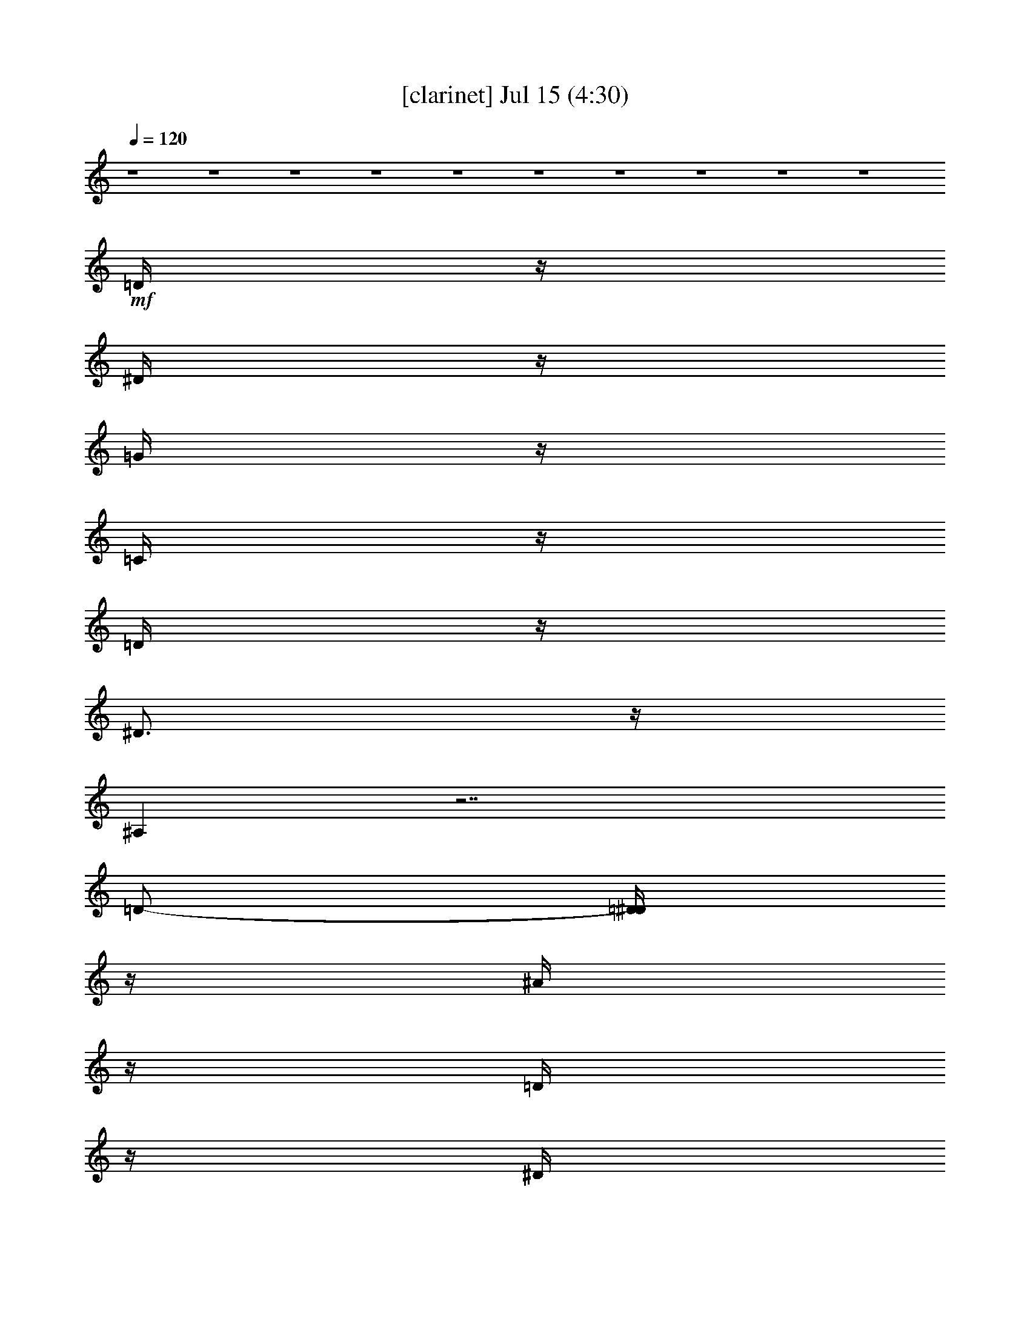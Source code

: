 %  
%  conversion by gongster54
%  http://fefeconv.mirar.org/?filter_user=gongster54&view=all
%  15 Jul 14:31
%  using Firefern's ABC converter
%  
%  Artist: 
%  Mood: unknown
%  
%  Playing multipart files:
%    /play <filename> <part> sync
%  example:
%  pippin does:  /play weargreen 2 sync
%  samwise does: /play weargreen 3 sync
%  pippin does:  /playstart
%  
%  If you want to play a solo piece, skip the sync and it will start without /playstart.
%  
%  
%  Recommended solo or ensemble configurations (instrument/file):
%  

X:1
T:  [clarinet] Jul 15 (4:30)
Z: Transcribed by Firefern's ABC sequencer
%  Transcribed for Lord of the Rings Online playing
%  Transpose: 0 (0 octaves)
%  Tempo factor: 100%
L: 1/4
K: C
Q: 1/4=120
z4 z4 z4 z4 z4 z4 z4 z4 z4 z4
+mf+ =D/4
z/4
^D/4
z/4
=G/4
z/4
=C/4
z/4
=D/4
z/4
^D3/4
z/4
^A,
z7/2
=D/2-
[=D/4^D/4]
z/4
^A/4
z/4
=D/4
z/4
^D/4
z/4
^G/4
z/4
=D/4
z/4
^D/4
z/4
=G5/4
z7/4
=G3/4
z/4
=G3/4
z/4
^G/4
z/4
=F
z5/2
^G3/4
z/4
^G/4
z/4
=G/4
z/4
=F/4
z/4
=G-
[=D/4=G/4]
z/4
+mp+ ^D/4
z/4
^A3/2
z4 z
+mf+ =D/4
z/4
^D/4
z/4
=G/4
z/4
=C/4
z/4
=D/4
z/4
^D3/4
z/4
^A,
z7/2
=D/2-
[=D/4^D/4]
z/4
^A/4
z/4
=D/4
z/4
^D/4
z/4
^G/4
z/4
=D/4
z/4
^D/4
z/4
=G5/4
z7/4
=G3/4
z/4
=G3/4
z/4
^G/4
z/4
=F
z5/2
^G3/4
z/4
^G/4
z/4
=G/4
z/4
=F/4
z/4
=G-
[=D/4=G/4]
z/4
+mp+ ^D/4
z/4
^A3/2
z3/2
+mf+ ^D/4
z/4
^A/4
z/4
^D/4
z/4
^G3/4
z/4
^D/4
z/4
=G
z4 z
=C/4
z/4
=G/4
z/4
=G/4
z/4
=G/4
z/4
=G3/4
z/4
^D5/4
z13/4
=G3/4
z/4
=G3/4
z/4
=F3/4
z/4
=G3/4
z/4
^G/4
z/4
=F5/4
z4 z/4
=F/4
z/4
^D/4
z/4
^A/4
z/4
=c5/4
z4 z7/4
=c/4
z/4
=f
z/2
^d/4
z/4
=d/4
z/4
=d/4
z/4
=c/4
z/4
=c3/4
z/4
^A5/4
z9/4
^d/4
z/4
=c5/4
z4 z5/4
=c3/4
z/4
=c/4
z/4
=f3/4
z/4
^d/4
z/4
=d/4
z/4
=d/4
z/4
=c/4
z/4
=c3/4
z/4
B5/4
z5/4
=c/4
z/4
^A/4
z/4
^d/4
z/4
=c5/4
z4 z7/4
=c/4
z/4
=f
z/2
^d/4
z/4
=d/4
z/4
=d/4
z/4
=c/4
z/4
=c3/4
z/4
^A5/4
z9/4
^d/4
z/4
=c5/4
z4 z15/4
^d/4
z/4
=d/4
z/4
=d/4
z/4
=c/4
z/4
=c3/4
z/4
B5/4
z9/4
+pp+ =c/2
+mp+ ^A/2
+p+ =c/2
^D/2
+pp+ ^A/2
=c/2
+ppp+ =G/2
+p+ ^A/2
=c/2
+mp+ ^d5/2
z
+p+ =c/2
+mp+ ^A/2
+p+ =c/2-
[=F/4-=c/4]
=F/4
^A/2
+pp+ =c/2
+ppp+ =G/2
+p+ ^A/2
=c/2
+mp+ ^d9/4
z5/4
+p+ =c/2
^A/2
=c/2
+mp+ =F/2
+pp+ ^A/2
+p+ =c/2
+pp+ =G/2
+p+ =c/2
+mp+ ^A9/4
z7/4
+mf+ =D/4
z/4
^D/4
z/4
=G/4
z/4
=C/4
z/4
=D/4
z/4
^D3/4
z/4
^A,
z7/2
=D/2-
[=D/4^D/4]
z/4
^A/4
z/4
=D/4
z/4
^D/4
z/4
^G/4
z/4
=D/4
z/4
^D/4
z/4
=G5/4
z7/4
=G3/4
z/4
=G3/4
z/4
^G/4
z/4
=F
z5/2
^G3/4
z/4
^G/4
z/4
=G/4
z/4
=F/4
z/4
=G-
[=D/4=G/4]
z/4
+mp+ ^D/4
z/4
^A3/2
z4 z
+mf+ =D/4
z/4
^D/4
z/4
=G/4
z/4
=C/4
z/4
=D/4
z/4
^D3/4
z/4
^A,
z7/2
=D/2-
[=D/4^D/4]
z/4
^A/4
z/4
=D/4
z/4
^D/4
z/4
^G/4
z/4
=D/4
z/4
^D/4
z/4
=G5/4
z7/4
=G3/4
z/4
=G3/4
z/4
^G/4
z/4
=F
z5/2
^G3/4
z/4
^G/4
z/4
=G/4
z/4
=F/4
z/4
=G-
[=D/4=G/4]
z/4
+mp+ ^D/4
z/4
^A3/2
z3/2
+mf+ ^D/4
z/4
^A/4
z/4
^D/4
z/4
^G3/4
z/4
^D/4
z/4
=G
z4 z
=C/4
z/4
=G/4
z/4
=G/4
z/4
=G/4
z/4
=G3/4
z/4
^D5/4
z13/4
=G3/4
z/4
=G3/4
z/4
=F3/4
z/4
=G3/4
z/4
^G/4
z/4
=F5/4
z4 z/4
=F/4
z/4
^D/4
z/4
^A/4
z/4
=c5/4
z4 z7/4
=c/4
z/4
=f
z/2
^d/4
z/4
=d/4
z/4
=d/4
z/4
=c/4
z/4
=c3/4
z/4
^A5/4
z9/4
^d/4
z/4
=c5/4
z4 z5/4
=c3/4
z/4
=c/4
z/4
=f3/4
z/4
^d/4
z/4
=d/4
z/4
=d/4
z/4
=c/4
z/4
=c3/4
z/4
B5/4
z5/4
=c/4
z/4
^A/4
z/4
^d/4
z/4
=c5/4
z4 z7/4
=c/4
z/4
=f
z/2
^d/4
z/4
=d/4
z/4
=d/4
z/4
=c/4
z/4
=c3/4
z/4
^A5/4
z9/4
^d/4
z/4
=c5/4
z4 z15/4
^d/4
z/4
=d/4
z/4
=d/4
z/4
=c/4
z/4
=c3/4
z/4
B5/4
z9/4
+pp+ =c/2
+mp+ ^A/2
+p+ =c/2
^D/2
+pp+ ^A/2
=c/2
+ppp+ =G/2
+p+ ^A/2
=c/2
+mp+ ^d5/2
z
+p+ =c/2
+mp+ ^A/2
+p+ =c/2-
[=F/4-=c/4]
=F/4
^A/2
+pp+ =c/2
+ppp+ =G/2
+p+ ^A/2
=c/2
+mp+ ^d9/4
z5/4
+p+ =c/2
^A/2
=c/2
+mp+ =F/2
+pp+ ^A/2
+p+ =c/2
+pp+ =G/2
+p+ =c/2
+mp+ ^A9/4
z7/4
+f+ =d/2
^d/2
+mf+ =g/2
=c/2
+f+ =d/2-
[=d/4^d/4-]
^d3/4
^A9/4
z9/4
=d/2
^d/2
^a/2
+mf+ =d/2
+f+ ^d/2
^g/2
=d/2
^d/2
=g5/2
z/2
=g/2
z/2
=g
^g/2
=f3
z/2
^g/4
z3/4
^g/2
=g/2
=f/2
=g-
[=D/4=g/4-]
=g/4-
[^D/4=g/4-]
=g/4-
[^A3/2=g3/2-]
=g
z/2
+mf+ ^D/4
z/4
^A/4
z/4
^D/4
z/4
^G3/4
z/4
^D/4
z/4
=G
z4 z
=C/4
z/4
=G/4
z/4
=G/4
z/4
=G/4
z/4
=G3/4
z/4
^D5/4
z13/4
=G3/4
z/4
=G3/4
z/4
=F3/4
z/4
=G3/4
z/4
^G/4
z/4
=F5/4
z4 z/4
=F/4
z/4
^D/4
z/4
^A/4
z/4
=c5/4
z4 z7/4
=c/4
z/4
=f
z/2
^d/4
z/4
=d/4
z/4
=d/4
z/4
=c/4
z/4
=c3/4
z/4
^A5/4
z9/4
^d/4
z/4
=c5/4
z4 z5/4
=c3/4
z/4
=c/4
z/4
=f3/4
z/4
^d/4
z/4
=d/4
z/4
=d/4
z/4
=c/4
z/4
=c3/4
z/4
B5/4
z5/4
=c/4
z/4
^A/4
z/4
^d/4
z/4
=c5/4
z4 z7/4
=c/4
z/4
=f
z/2
^d/4
z/4
=d/4
z/4
=d/4
z/4
=c/4
z/4
=c3/4
z/4
^A5/4
z9/4
^d/4
z/4
=c5/4
z4 z15/4
^d/4
z/4
=d/4
z/4
=d/4
z/4
=c/4
z/4
=c3/4
z/4
B5/4
z9/4
+pp+ =c/2
+mp+ ^A/2
+p+ =c/2
^D/2
+pp+ ^A/2
=c/2
+ppp+ =G/2
+p+ ^A/2
[^A/4=c/4-]
=c/4
+mp+ ^d5/2
z
+p+ =c/2
+mp+ ^A/2
+p+ =c/2-
[=F/4-=c/4]
=F/4
^A/2
+pp+ =c/2
+ppp+ =G/2
+p+ ^A/2
=c/2
+mp+ ^d9/4
z5/4
+p+ =c/2
^A/2
=c/2
+mp+ =F/2
+pp+ ^A/2
+p+ =c/2
+pp+ =G/2
+p+ =c/2
+mp+ ^A9/4


X:2
T:  [harp] Jul 15 (4:30)
Z: Transcribed by Firefern's ABC sequencer
%  Transcribed for Lord of the Rings Online playing
%  Transpose: 0 (0 octaves)
%  Tempo factor: 100%
L: 1/4
K: C
Q: 1/4=120
z4 z4 z/2
+mp+ [=c/4^d/4=g/4]
z/4
[=c/4^d/4=g/4]
z/4
[=c3/4^d3/4=g3/4]
z/4
[=c/4=d/4=g/4]
z/4
[=c/4=d/4=g/4]
z/4
[=c/4=d/4=g/4]
z3/4
[=c/4^d/4=g/4]
z/4
[=c/4^d/4=g/4]
z/4
[=c3/4^d3/4=g3/4]
z/4
[=d/4=g/4]
z/4
[=c/4=d/4=g/4]
z/4
[=c/4=d/4=g/4]
z3/4
[=c/4^d/4=g/4]
z/4
[=c/4^d/4=g/4]
z/4
[=c3/4^d3/4=g3/4]
z/4
[=c/4=d/4=g/4]
z/4
[=c/4=d/4=g/4]
z/4
[=c/4=d/4=g/4]
z3/4
[=c/4^d/4=g/4]
z/4
[=c/4^d/4=g/4]
z/4
[=c3/4^d3/4=g3/4]
z/4
[=c/4=d/4=g/4]
z/4
[=c/4=d/4=g/4]
z/4
[=c/4=d/4=g/4]
z3/4
[^A/4=d/4]
z/4
[^A/4=d/4]
z/4
[^A/2-=d/2]
^A/4
z/4
[^A/4=c/4]
z/4
[^A/4=c/4]
z/4
[^A/4=c/4]
z3/4
[^A/4=d/4]
z/4
[^A/4=d/4]
z/4
[^A/2-=d/2]
^A/4
z/4
[^A/4=c/4]
z/4
[^A/4=c/4]
z/4
[^A/4=c/4]
z3/4
[=c/4^d/4=g/4]
z/4
[=c/4^d/4=g/4]
z/4
[=c/2^d/2-=g/2-]
[^d/4=g/4]
z/4
[=c/4=d/4=g/4]
z/4
[=c/4=d/4=g/4]
z/4
[=c/4=d/4=g/4]
z3/4
[=c/4^d/4=g/4]
z/4
[=c/4^d/4=g/4]
z/4
[=c/2^d/2=g/2]
z/2
[=c/4=d/4]
z/4
[=c/4=d/4=g/4]
z/4
[=c/4=d/4=g/4]
z3/4
[=c/4^d/4=g/4]
z/4
[=c/4^d/4=g/4]
z/4
[=c3/4^d3/4=g3/4]
z/4
[=c/4=d/4=g/4]
z/4
[=c/4=d/4=g/4]
z/4
[=c/4=d/4=g/4]
z3/4
[=c/4^d/4=g/4]
z/4
[=c/4^d/4=g/4]
z/4
[=c3/4^d3/4=g3/4]
z/4
[=d/4=g/4]
z/4
[=c/4=d/4=g/4]
z/4
[=c/4=d/4=g/4]
z3/4
[=c/4^d/4=g/4]
z/4
[=c/4^d/4=g/4]
z/4
[=c3/4^d3/4=g3/4]
z/4
[=c/4=d/4=g/4]
z/4
[=c/4=d/4=g/4]
z/4
[=c/4=d/4=g/4]
z3/4
[=c/4^d/4=g/4]
z/4
[=c/4^d/4=g/4]
z/4
[=c3/4^d3/4=g3/4]
z/4
[=c/4=d/4=g/4]
z/4
[=c/4=d/4=g/4]
z/4
[=c/4=d/4=g/4]
z3/4
[^A/4=d/4]
z/4
[^A/4=d/4]
z/4
[^A/2-=d/2]
^A/4
z/4
[^A/4=c/4]
z/4
[^A/4=c/4]
z/4
[^A/4=c/4]
z3/4
[^A/4=d/4]
z/4
[^A/4=d/4]
z/4
[^A/2-=d/2]
^A/4
z/4
[^A/4=c/4]
z/4
[^A/4=c/4]
z/4
[^A/4=c/4]
z3/4
[=c/4^d/4=g/4]
z/4
[=c/4^d/4=g/4]
z/4
[=c/2^d/2-=g/2-]
[^d/4=g/4]
z/4
[=c/4=d/4=g/4]
z/4
[=c/4=d/4=g/4]
z/4
[=c/4=d/4=g/4]
z3/4
[=c/4^d/4=g/4]
z/4
[=c/4^d/4=g/4]
z/4
[=c/2^d/2=g/2]
z/2
[=c/4=d/4]
z/4
[=c/4=d/4=g/4]
z/4
[=c/4=d/4=g/4]
z3/4
[=c/4^d/4=g/4]
z/4
[=c/4^d/4=g/4]
z/4
[=c3/4^d3/4=g3/4]
z/4
[=c/4=d/4=g/4]
z/4
[=c/4=d/4=g/4]
z/4
[=c/4=d/4=g/4]
z3/4
[=c/4^d/4=g/4]
z/4
[=c/4^d/4=g/4]
z/4
[=c3/4^d3/4=g3/4]
z/4
[=d/4=g/4]
z/4
[=c/4=d/4=g/4]
z/4
[=c/4=d/4=g/4]
z3/4
[=c/4^d/4=g/4]
z/4
[=c/4^d/4=g/4]
z/4
[=c3/4^d3/4=g3/4]
z/4
[=c/4=d/4=g/4]
z/4
[=c/4=d/4=g/4]
z/4
[=c/4=d/4=g/4]
z3/4
[=c/4^d/4=g/4]
z/4
[=c/4^d/4=g/4]
z/4
[=c3/4^d3/4=g3/4]
z/4
[=c/4=d/4=g/4]
z/4
[=c/4=d/4=g/4]
z/4
[=c/4=d/4=g/4]
z3/4
[^A/4=d/4]
z/4
[^A/4=d/4]
z/4
[^A/2-=d/2]
^A/4
z/4
[^A/4=c/4]
z/4
[^A/4=c/4]
z/4
[^A/4=c/4]
z3/4
[^A/4=d/4]
z/4
[^A/4=d/4]
z/4
[^A/2-=d/2]
^A/4
z/4
[^A/4=c/4]
z/4
[^A/4=c/4]
z/4
[^A/4=c/4]
z3/4
[=c/4^d/4=g/4]
z/4
[=c/4^d/4=g/4]
z/4
[=c/2^d/2-=g/2-]
[^d/4=g/4]
z/4
[=c/4=d/4=g/4]
z/4
[=c/4=d/4=g/4]
z/4
[=c/4=d/4=g/4]
z3/4
[=c/4^d/4=g/4]
z/4
[=c/4^d/4=g/4]
z/4
[=c/2^d/2=g/2]
z/2
[=c/4=d/4]
z/4
[=c/4=d/4=g/4]
z/4
[=c/4=d/4=g/4]
z3/4
[=c/4^d/4=g/4]
z/4
[=c/4^d/4=g/4]
z/4
[=c3/4^d3/4=g3/4]
z/4
[=c/4=d/4=g/4]
z/4
[=c/4=d/4=g/4]
z/4
[=c/4=d/4=g/4]
z3/4
[=c/4^d/4=g/4]
z/4
[=c/4^d/4=g/4]
z/4
[=c/2^d/2=g/2]
z/2
[=c/4=d/4=g/4]
z/4
[=c/4=d/4=g/4]
z/4
[=c/4=d/4=g/4]
z3/4
[=c/4^d/4^g/4]
z/4
[=c/4^d/4^g/4]
z/4
[=c3/4^d3/4^g3/4]
z/4
[=c/4^d/4=g/4]
z/4
[=c/4^d/4=g/4]
z/4
[=c/4^d/4=g/4]
z3/4
[=c/4^d/4^g/4]
z/4
[=c/4^d/4^g/4]
z/4
[=c3/4^d3/4^g3/4]
z/4
[=c/4^d/4=g/4]
z/4
[=c/4^d/4=g/4]
z/4
[=c/4^d/4=g/4]
z3/4
[=d/4=f/4^a/4]
z/4
[=d/4=f/4^a/4]
z/4
[=d/2=f/2^a/2]
z/2
[=d/4=f/4^g/4]
z/4
[=d/4=f/4^g/4]
z/4
[=d5/2=f5/2^g5/2]
z9/4
[=c/4^d/4^g/4]
[=c/4^d/4^g/4]
z/4
[=c/4^d/4^g/4]
z/4
[=c/4^d/4^g/4]
[=c/4^d/4^g/4]
z/4
[=c/4^d/4^g/4]
[=c/4^d/4^g/4]
[=c/4^d/4^g/4]
[=c/4^d/4^g/4]
z/4
[=c/2^d/2^g/2]
z/4
[=c/4=f/4^g/4]
[=c/4=f/4^g/4]
z/4
[=c/4=f/4^g/4]
z/4
[=c/4=f/4^g/4]
[=c/4=f/4^g/4]
z/4
[=c/4=f/4^g/4]
[=c/4=f/4^g/4]
[=c/4=f/4^g/4]
[=c/4=f/4^g/4]
z/4
[=c/2=f/2^g/2]
z/4
[=d/4=f/4^a/4]
[=d/4=f/4^a/4]
z/4
[=d/4=f/4^a/4]
z/4
[=d/4=f/4^a/4]
[=d/4=f/4^a/4]
z/4
[=d/4=f/4^a/4]
[=d/4=f/4^a/4]
[=d/4=f/4^a/4]
[=d/4=f/4^a/4]
z/4
[=d/2=f/2^a/2]
z/4
[=d/4=g/4^a/4]
[=d/4=g/4^a/4]
z/4
[=d/4=g/4^a/4]
z/4
[=d/4=g/4^a/4]
[=d/4=g/4^a/4]
z/4
[=d/4=g/4^a/4]
[=d/4=g/4^a/4]
[=d/4=g/4^a/4]
[=d/4=g/4^a/4]
z/4
[=d/2=g/2^a/2]
z/4
[=c/4^d/4^g/4]
[=c/4^d/4^g/4]
z/4
[=c/4^d/4^g/4]
z/4
[=c/4^d/4^g/4]
[=c/4^d/4^g/4]
z/4
[=c/4^d/4^g/4]
[=c/4^d/4^g/4]
[=c/4^d/4^g/4]
[=c/4^d/4^g/4]
z/4
[=c/2^d/2^g/2]
z/4
[=c/4=f/4^g/4]
[=c/4=f/4^g/4]
z/4
[=c/4=f/4^g/4]
z/4
[=c/4=f/4^g/4]
[=c/4=f/4^g/4]
z/4
[=c/4=f/4^g/4]
[=c/4=f/4^g/4]
[=c/4=f/4^g/4]
[=c/4=f/4^g/4]
z/4
[=c/2=f/2^g/2]
z/4
[=d/4=f/4^a/4]
[=d/4=f/4^a/4]
z/4
[=d/4=f/4^a/4]
z/4
[=d/4=f/4^a/4]
[=d/4=f/4^a/4]
z/4
[=d/4=f/4^a/4]
[=d/4=f/4^a/4]
[=d/4=f/4^a/4]
[=d/4=f/4^a/4]
z/4
[=d/2=f/2^a/2]
z/4
[=d/4=g/4b/4]
[=d/4=g/4b/4]
z/4
[=d/4=g/4b/4]
z/4
[=d/4=g/4b/4]
[=d/4=g/4b/4]
z/4
[=d/4=g/4b/4]
[=d/4=g/4b/4]
[=d/4=g/4b/4]
[=d/4=g/4b/4]
z/4
[=d/2=g/2b/2]
z/4
[=c/4^d/4^g/4]
[=c/4^d/4^g/4]
z/4
[=c/4^d/4^g/4]
z/4
[=c/4^d/4^g/4]
[=c/4^d/4^g/4]
z/4
[=c/4^d/4^g/4]
[=c/4^d/4^g/4]
[=c/4^d/4^g/4]
[=c/4^d/4^g/4]
z/4
[=c/2^d/2^g/2]
z/4
[=c/4=f/4^g/4]
[=c/4=f/4^g/4]
z/4
[=c/4=f/4^g/4]
z/4
[=c/4=f/4^g/4]
[=c/4=f/4^g/4]
z/4
[=c/4=f/4^g/4]
[=c/4=f/4^g/4]
[=c/4=f/4^g/4]
[=c/4=f/4^g/4]
z/4
[=c/2=f/2^g/2]
z/4
[=d/4=f/4^a/4]
[=d/4=f/4^a/4]
z/4
[=d/4=f/4^a/4]
z/4
[=d/4=f/4^a/4]
[=d/4=f/4^a/4]
z/4
[=d/4=f/4^a/4]
[=d/4=f/4^a/4]
[=d/4=f/4^a/4]
[=d/4=f/4^a/4]
z/4
[=d/2=f/2^a/2]
z/4
[=d/4=g/4^a/4]
[=d/4=g/4^a/4]
z/4
[=d/4=g/4^a/4]
z/4
[=d/4=g/4^a/4]
[=d/4=g/4^a/4]
z/4
[=d/4=g/4^a/4]
[=d/4=g/4^a/4]
[=d/4=g/4^a/4]
[=d/4=g/4^a/4]
z/4
[=d/2=g/2^a/2]
z/4
[=c/4^d/4^g/4]
[=c/4^d/4^g/4]
z/4
[=c/4^d/4^g/4]
z/4
[=c/4^d/4^g/4]
[=c/4^d/4^g/4]
z/4
[=c/4^d/4^g/4]
[=c/4^d/4^g/4]
[=c/4^d/4^g/4]
[=c/4^d/4^g/4]
z/4
[=c/2^d/2^g/2]
z/4
[=c/4=f/4^g/4]
[=c/4=f/4^g/4]
z/4
[=c/4=f/4^g/4]
z/4
[=c/4=f/4^g/4]
[=c/4=f/4^g/4]
z/4
[=c/4=f/4^g/4]
[=c/4=f/4^g/4]
[=c/4=f/4^g/4]
[=c/4=f/4^g/4]
z/4
[=c/2=f/2^g/2]
z/4
[=d/4=f/4^a/4]
[=d/4=f/4^a/4]
z/4
[=d/4=f/4^a/4]
z/4
[=d/4=f/4^a/4]
[=d/4=f/4^a/4]
z/4
[=d/4=f/4^a/4]
[=d/4=f/4^a/4]
[=d/4=f/4^a/4]
[=d/4=f/4^a/4]
z/4
[=d/2=f/2^a/2]
z/4
[=d/4=g/4b/4]
[=d/4=g/4b/4]
z/4
[=d/4=g/4b/4]
z/4
[=d/4=g/4b/4]
[=d/4=g/4b/4]
z/4
[=d/4=g/4b/4]
[=d/4=g/4b/4]
[=d/4=g/4b/4]
[=d=gb]
z/2
[^d/4=g/4]
z/4
[^d/4=g/4]
z/4
[^d3/4=g3/4]
z/4
[^d/4=f/4]
z/4
[^d/4=f/4]
z/4
[^d3/4=f3/4]
z/4
[^d/4=g/4]
z/4
[^d/4=g/4]
z/4
[^d3/4=g3/4]
z/4
[^d/4=f/4]
z/4
[^d/4=f/4]
z/4
[^d/2=f/2-]
=f/4
z/4
[=c/4^d/4=g/4]
z/4
[=c/4^d/4=g/4]
z/4
[=c3/4^d3/4=g3/4]
z/4
[=c/4=d/4=g/4]
z/4
[=c/4=d/4=g/4]
z/4
[=c/2-=d/2=g/2-]
[=c/4=g/4]
z/4
[=c/4^d/4=g/4]
z/4
[=c/4^d/4=g/4]
z/4
[=c/2^d/2-=g/2-]
[^d/4=g/4]
z/4
[=c/4=d/4=g/4]
z/4
[=c/4=d/4=g/4]
z/4
[=c/2=d/2=g/2]
z/2
[=d/4=f/4^a/4]
z/4
[=d/4=f/4^a/4]
z/4
[=d/2-=f/2^a/2-]
[=d/4^a/4]
z/4
[=d/4=f/4^a/4]
z/4
[=d/4=f/4^a/4-]
^a/4
=d/4
[=d13/4=f13/4^a13/4]
z3/2
[=c/4^d/4=g/4]
z/4
[=c/4^d/4=g/4]
z/4
[=c3/4^d3/4=g3/4]
z/4
[=c/4=d/4=g/4]
z/4
[=c/4=d/4=g/4]
z/4
[=c/4=d/4=g/4]
z3/4
[=c/4^d/4=g/4]
z/4
[=c/4^d/4=g/4]
z/4
[=c3/4^d3/4=g3/4]
z/4
[=d/4=g/4]
z/4
[=c/4=d/4=g/4]
z/4
[=c/4=d/4=g/4]
z3/4
[=c/4^d/4=g/4]
z/4
[=c/4^d/4=g/4]
z/4
[=c3/4^d3/4=g3/4]
z/4
[=c/4=d/4=g/4]
z/4
[=c/4=d/4=g/4]
z/4
[=c/4=d/4=g/4]
z3/4
[=c/4^d/4=g/4]
z/4
[=c/4^d/4=g/4]
z/4
[=c3/4^d3/4=g3/4]
z/4
[=c/4=d/4=g/4]
z/4
[=c/4=d/4=g/4]
z/4
[=c/4=d/4=g/4]
z3/4
[^A/4=d/4]
z/4
[^A/4=d/4]
z/4
[^A/2-=d/2]
^A/4
z/4
[^A/4=c/4]
z/4
[^A/4=c/4]
z/4
[^A/4=c/4]
z3/4
[^A/4=d/4]
z/4
[^A/4=d/4]
z/4
[^A/2-=d/2]
^A/4
z/4
[^A/4=c/4]
z/4
[^A/4=c/4]
z/4
[^A/4=c/4]
z3/4
[=c/4^d/4=g/4]
z/4
[=c/4^d/4=g/4]
z/4
[=c/2^d/2-=g/2-]
[^d/4=g/4]
z/4
[=c/4=d/4=g/4]
z/4
[=c/4=d/4=g/4]
z/4
[=c/4=d/4=g/4]
z3/4
[=c/4^d/4=g/4]
z/4
[=c/4^d/4=g/4]
z/4
[=c/2^d/2=g/2]
z/2
[=c/4=d/4]
z/4
[=c/4=d/4=g/4]
z/4
[=c/4=d/4=g/4]
z3/4
[=c/4^d/4=g/4]
z/4
[=c/4^d/4=g/4]
z/4
[=c3/4^d3/4=g3/4]
z/4
[=c/4=d/4=g/4]
z/4
[=c/4=d/4=g/4]
z/4
[=c/4=d/4=g/4]
z3/4
[=c/4^d/4=g/4]
z/4
[=c/4^d/4=g/4]
z/4
[=c3/4^d3/4=g3/4]
z/4
[=d/4=g/4]
z/4
[=c/4=d/4=g/4]
z/4
[=c/4=d/4=g/4]
z3/4
[=c/4^d/4=g/4]
z/4
[=c/4^d/4=g/4]
z/4
[=c3/4^d3/4=g3/4]
z/4
[=c/4=d/4=g/4]
z/4
[=c/4=d/4=g/4]
z/4
[=c/4=d/4=g/4]
z3/4
[=c/4^d/4=g/4]
z/4
[=c/4^d/4=g/4]
z/4
[=c3/4^d3/4=g3/4]
z/4
[=c/4=d/4=g/4]
z/4
[=c/4=d/4=g/4]
z/4
[=c/4=d/4=g/4]
z3/4
[^A/4=d/4]
z/4
[^A/4=d/4]
z/4
[^A/2-=d/2]
^A/4
z/4
[^A/4=c/4]
z/4
[^A/4=c/4]
z/4
[^A/4=c/4]
z3/4
[^A/4=d/4]
z/4
[^A/4=d/4]
z/4
[^A/2-=d/2]
^A/4
z/4
[^A/4=c/4]
z/4
[^A/4=c/4]
z/4
[^A/4=c/4]
z3/4
[=c/4^d/4=g/4]
z/4
[=c/4^d/4=g/4]
z/4
[=c/2^d/2-=g/2-]
[^d/4=g/4]
z/4
[=c/4=d/4=g/4]
z/4
[=c/4=d/4=g/4]
z/4
[=c/4=d/4=g/4]
z3/4
[=c/4^d/4=g/4]
z/4
[=c/4^d/4=g/4]
z/4
[=c/2^d/2=g/2]
z/2
[=c/4=d/4]
z/4
[=c/4=d/4=g/4]
z/4
[=c/4=d/4=g/4]
z3/4
[=c/4^d/4=g/4]
z/4
[=c/4^d/4=g/4]
z/4
[=c3/4^d3/4=g3/4]
z/4
[=c/4=d/4=g/4]
z/4
[=c/4=d/4=g/4]
z/4
[=c/4=d/4=g/4]
z3/4
[=c/4^d/4=g/4]
z/4
[=c/4^d/4=g/4]
z/4
[=c/2^d/2=g/2]
z/2
[=c/4=d/4=g/4]
z/4
[=c/4=d/4=g/4]
z/4
[=c/4=d/4=g/4]
z3/4
[=c/4^d/4^g/4]
z/4
[=c/4^d/4^g/4]
z/4
[=c3/4^d3/4^g3/4]
z/4
[=c/4^d/4=g/4]
z/4
[=c/4^d/4=g/4]
z/4
[=c/4^d/4=g/4]
z3/4
[=c/4^d/4^g/4]
z/4
[=c/4^d/4^g/4]
z/4
[=c3/4^d3/4^g3/4]
z/4
[=c/4^d/4=g/4]
z/4
[=c/4^d/4=g/4]
z/4
[=c/4^d/4=g/4]
z3/4
[=d/4=f/4^a/4]
z/4
[=d/4=f/4^a/4]
z/4
[=d/2=f/2^a/2]
z/2
[=d/4=f/4^g/4]
z/4
[=d/4=f/4^g/4]
z/4
[=d5/2=f5/2^g5/2]
z9/4
[=c/4^d/4^g/4]
[=c/4^d/4^g/4]
z/4
[=c/4^d/4^g/4]
z/4
[=c/4^d/4^g/4]
[=c/4^d/4^g/4]
z/4
[=c/4^d/4^g/4]
[=c/4^d/4^g/4]
[=c/4^d/4^g/4]
[=c/4^d/4^g/4]
z/4
[=c/2^d/2^g/2]
z/4
[=c/4=f/4^g/4]
[=c/4=f/4^g/4]
z/4
[=c/4=f/4^g/4]
z/4
[=c/4=f/4^g/4]
[=c/4=f/4^g/4]
z/4
[=c/4=f/4^g/4]
[=c/4=f/4^g/4]
[=c/4=f/4^g/4]
[=c/4=f/4^g/4]
z/4
[=c/2=f/2^g/2]
z/4
[=d/4=f/4^a/4]
[=d/4=f/4^a/4]
z/4
[=d/4=f/4^a/4]
z/4
[=d/4=f/4^a/4]
[=d/4=f/4^a/4]
z/4
[=d/4=f/4^a/4]
[=d/4=f/4^a/4]
[=d/4=f/4^a/4]
[=d/4=f/4^a/4]
z/4
[=d/2=f/2^a/2]
z/4
[=d/4=g/4^a/4]
[=d/4=g/4^a/4]
z/4
[=d/4=g/4^a/4]
z/4
[=d/4=g/4^a/4]
[=d/4=g/4^a/4]
z/4
[=d/4=g/4^a/4]
[=d/4=g/4^a/4]
[=d/4=g/4^a/4]
[=d/4=g/4^a/4]
z/4
[=d/2=g/2^a/2]
z/4
[=c/4^d/4^g/4]
[=c/4^d/4^g/4]
z/4
[=c/4^d/4^g/4]
z/4
[=c/4^d/4^g/4]
[=c/4^d/4^g/4]
z/4
[=c/4^d/4^g/4]
[=c/4^d/4^g/4]
[=c/4^d/4^g/4]
[=c/4^d/4^g/4]
z/4
[=c/2^d/2^g/2]
z/4
[=c/4=f/4^g/4]
[=c/4=f/4^g/4]
z/4
[=c/4=f/4^g/4]
z/4
[=c/4=f/4^g/4]
[=c/4=f/4^g/4]
z/4
[=c/4=f/4^g/4]
[=c/4=f/4^g/4]
[=c/4=f/4^g/4]
[=c/4=f/4^g/4]
z/4
[=c/2=f/2^g/2]
z/4
[=d/4=f/4^a/4]
[=d/4=f/4^a/4]
z/4
[=d/4=f/4^a/4]
z/4
[=d/4=f/4^a/4]
[=d/4=f/4^a/4]
z/4
[=d/4=f/4^a/4]
[=d/4=f/4^a/4]
[=d/4=f/4^a/4]
[=d/4=f/4^a/4]
z/4
[=d/2=f/2^a/2]
z/4
[=d/4=g/4b/4]
[=d/4=g/4b/4]
z/4
[=d/4=g/4b/4]
z/4
[=d/4=g/4b/4]
[=d/4=g/4b/4]
z/4
[=d/4=g/4b/4]
[=d/4=g/4b/4]
[=d/4=g/4b/4]
[=d/4=g/4b/4]
z/4
[=d/2=g/2b/2]
z/4
[=c/4^d/4^g/4]
[=c/4^d/4^g/4]
z/4
[=c/4^d/4^g/4]
z/4
[=c/4^d/4^g/4]
[=c/4^d/4^g/4]
z/4
[=c/4^d/4^g/4]
[=c/4^d/4^g/4]
[=c/4^d/4^g/4]
[=c/4^d/4^g/4]
z/4
[=c/2^d/2^g/2]
z/4
[=c/4=f/4^g/4]
[=c/4=f/4^g/4]
z/4
[=c/4=f/4^g/4]
z/4
[=c/4=f/4^g/4]
[=c/4=f/4^g/4]
z/4
[=c/4=f/4^g/4]
[=c/4=f/4^g/4]
[=c/4=f/4^g/4]
[=c/4=f/4^g/4]
z/4
[=c/2=f/2^g/2]
z/4
[=d/4=f/4^a/4]
[=d/4=f/4^a/4]
z/4
[=d/4=f/4^a/4]
z/4
[=d/4=f/4^a/4]
[=d/4=f/4^a/4]
z/4
[=d/4=f/4^a/4]
[=d/4=f/4^a/4]
[=d/4=f/4^a/4]
[=d/4=f/4^a/4]
z/4
[=d/2=f/2^a/2]
z/4
[=d/4=g/4^a/4]
[=d/4=g/4^a/4]
z/4
[=d/4=g/4^a/4]
z/4
[=d/4=g/4^a/4]
[=d/4=g/4^a/4]
z/4
[=d/4=g/4^a/4]
[=d/4=g/4^a/4]
[=d/4=g/4^a/4]
[=d/4=g/4^a/4]
z/4
[=d/2=g/2^a/2]
z/4
[=c/4^d/4^g/4]
[=c/4^d/4^g/4]
z/4
[=c/4^d/4^g/4]
z/4
[=c/4^d/4^g/4]
[=c/4^d/4^g/4]
z/4
[=c/4^d/4^g/4]
[=c/4^d/4^g/4]
[=c/4^d/4^g/4]
[=c/4^d/4^g/4]
z/4
[=c/2^d/2^g/2]
z/4
[=c/4=f/4^g/4]
[=c/4=f/4^g/4]
z/4
[=c/4=f/4^g/4]
z/4
[=c/4=f/4^g/4]
[=c/4=f/4^g/4]
z/4
[=c/4=f/4^g/4]
[=c/4=f/4^g/4]
[=c/4=f/4^g/4]
[=c/4=f/4^g/4]
z/4
[=c/2=f/2^g/2]
z/4
[=d/4=f/4^a/4]
[=d/4=f/4^a/4]
z/4
[=d/4=f/4^a/4]
z/4
[=d/4=f/4^a/4]
[=d/4=f/4^a/4]
z/4
[=d/4=f/4^a/4]
[=d/4=f/4^a/4]
[=d/4=f/4^a/4]
[=d/4=f/4^a/4]
z/4
[=d/2=f/2^a/2]
z/4
[=d/4=g/4b/4]
[=d/4=g/4b/4]
z/4
[=d/4=g/4b/4]
z/4
[=d/4=g/4b/4]
[=d/4=g/4b/4]
z/4
[=d/4=g/4b/4]
[=d/4=g/4b/4]
[=d/4=g/4b/4]
[=d=gb]
z/2
[^d/4=g/4]
z/4
[^d/4=g/4]
z/4
[^d3/4=g3/4]
z/4
[^d/4=f/4]
z/4
[^d/4=f/4]
z/4
[^d3/4=f3/4]
z/4
[^d/4=g/4]
z/4
[^d/4=g/4]
z/4
[^d3/4=g3/4]
z/4
[^d/4=f/4]
z/4
[^d/4=f/4]
z/4
[^d/2=f/2-]
=f/4
z/4
[=c/4^d/4=g/4]
z/4
[=c/4^d/4=g/4]
z/4
[=c3/4^d3/4=g3/4]
z/4
[=c/4=d/4=g/4]
z/4
[=c/4=d/4=g/4]
z/4
[=c/2-=d/2=g/2-]
[=c/4=g/4]
z/4
[=c/4^d/4=g/4]
z/4
[=c/4^d/4=g/4]
z/4
[=c/2^d/2-=g/2-]
[^d/4=g/4]
z/4
[=c/4=d/4=g/4]
z/4
[=c/4=d/4=g/4]
z/4
[=c/2=d/2=g/2]
z/2
[=d/4=f/4^a/4]
z/4
[=d/4=f/4^a/4]
z/4
[=d/2-=f/2^a/2-]
[=d/4^a/4]
z/4
[=d/4=f/4^a/4]
z/4
[=d/4=f/4^a/4-]
^a/4
=d/4
[=d13/4=f13/4^a13/4]
z
+f+ =d/2
[=c/4^d/4-=g/4]
^d/4
+mf+ [=c/4^d/4=g/4-]
=g/4
[=c/2-^d/2-=g/2-]
+f+ [=c/4=d/4-^d/4=g/4]
=d/4
[=c/4=d/4^d/4-=g/4]
^d/4-
[=c/4=d/4^d/4-=g/4]
^d/4
[^A/4-=c/4=d/4=g/4]
^A3/4-
[^A/4-=c/4^d/4=g/4]
^A/4-
[^A/4-=c/4^d/4=g/4]
^A/4-
[^A/4=c/4-^d/4-=g/4-]
+mp+ [=c/2^d/2=g/2]
z/4
[=d/4=g/4]
z/4
[=c/4=d/4=g/4]
z/4
[=c/4=d/4=g/4]
z/4
+f+ =d/2
[=c/4^d/4-=g/4]
^d/4
[=c/4^d/4=g/4^a/4-]
^a/4
[=c/2-=d/2^d/2=g/2-]
[=c/4^d/4-=g/4]
^d/4
[=c/4=d/4=g/4^g/4-]
^g/4
[=c/4=d/4-=g/4]
=d/4
[=c/4=d/4^d/4-=g/4]
^d/4
=g/2
+mp+ [=c/4^d/4=g/4-]
=g/4
[=c/4^d/4=g/4-]
=g/4
[=c3/4^d3/4=g3/4-]
=g/4
[=c/4=d/4=g/4]
z/4
+f+ [=c/4=d/4=g/4-]
=g/4
+mp+ [=c/4=d/4=g/4]
z/4
+f+ =g/2-
[^A/4=d/4=g/4-]
=g/4
[^A/4=d/4^g/4-]
^g/4
[^A/2-=d/2=f/2-]
[^A/4=f/4-]
=f/4-
[^A/4=c/4=f/4-]
=f/4-
[^A/4=c/4=f/4-]
=f/4-
[^A/4=c/4=f/4-]
=f3/4
+mp+ [^A/4=d/4]
z/4
+f+ [^A/4=d/4^g/4]
z/4
[^A/4-=d/4-^g/4]
+mp+ [^A/4-=d/4]
+f+ [^A/4^g/4-]
^g/4
[^A/4=c/4=g/4-]
=g/4
[^A/4=c/4=f/4-]
=f/4
[^A/4=c/4=g/4-]
=g3/4
+mp+ [=c/4^d/4=g/4-]
=g/4
[=c/4^d/4=g/4-]
=g/4
[=c/2^d/2-=g/2-]
[^d/4=g/4-]
=g/4
[=c/4=d/4=g/4-]
=g/4
[=c/4=d/4=g/4-]
=g/4
[=c/4=d/4=g/4-]
=g/4
z/2
[=c/4^d/4=g/4]
z/4
[=c/4^d/4=g/4]
z/4
[=c/2^d/2=g/2]
z/2
[=c/4=d/4]
z/4
[=c/4=d/4=g/4]
z/4
[=c/4=d/4=g/4]
z3/4
[=c/4^d/4=g/4]
z/4
[=c/4^d/4=g/4]
z/4
[=c3/4^d3/4=g3/4]
z/4
[=c/4=d/4=g/4]
z/4
[=c/4=d/4=g/4]
z/4
[=c/4=d/4=g/4]
z3/4
[=c/4^d/4=g/4]
z/4
[=c/4^d/4=g/4]
z/4
[=c/2^d/2=g/2]
z/2
[=c/4=d/4=g/4]
z/4
[=c/4=d/4=g/4]
z/4
[=c/4=d/4=g/4]
z3/4
[=c/4^d/4^g/4]
z/4
[=c/4^d/4^g/4]
z/4
[=c3/4^d3/4^g3/4]
z/4
[=c/4^d/4=g/4]
z/4
[=c/4^d/4=g/4]
z/4
[=c/4^d/4=g/4]
z3/4
[=c/4^d/4^g/4]
z/4
[=c/4^d/4^g/4]
z/4
[=c3/4^d3/4^g3/4]
z/4
[=c/4^d/4=g/4]
z/4
[=c/4^d/4=g/4]
z/4
[=c/4^d/4=g/4]
z3/4
[=d/4=f/4^a/4]
z/4
[=d/4=f/4^a/4]
z/4
[=d/2=f/2^a/2]
z/2
[=d/4=f/4^g/4]
z/4
[=d/4=f/4^g/4]
z/4
[=d5/2=f5/2^g5/2]
z9/4
[=c/4^d/4^g/4]
[=c/4^d/4^g/4]
z/4
[=c/4^d/4^g/4]
z/4
[=c/4^d/4^g/4]
[=c/4^d/4^g/4]
z/4
[=c/4^d/4^g/4]
[=c/4^d/4^g/4]
[=c/4^d/4^g/4]
[=c/4^d/4^g/4]
z/4
[=c/2^d/2^g/2]
z/4
[=c/4=f/4^g/4]
[=c/4=f/4^g/4]
z/4
[=c/4=f/4^g/4]
z/4
[=c/4=f/4^g/4]
[=c/4=f/4^g/4]
z/4
[=c/4=f/4^g/4]
[=c/4=f/4^g/4]
[=c/4=f/4^g/4]
[=c/4=f/4^g/4]
z/4
[=c/2=f/2^g/2]
z/4
[=d/4=f/4^a/4]
[=d/4=f/4^a/4]
z/4
[=d/4=f/4^a/4]
z/4
[=d/4=f/4^a/4]
[=d/4=f/4^a/4]
z/4
[=d/4=f/4^a/4]
[=d/4=f/4^a/4]
[=d/4=f/4^a/4]
[=d/4=f/4^a/4]
z/4
[=d/2=f/2^a/2]
z/4
[=d/4=g/4^a/4]
[=d/4=g/4^a/4]
z/4
[=d/4=g/4^a/4]
z/4
[=d/4=g/4^a/4]
[=d/4=g/4^a/4]
z/4
[=d/4=g/4^a/4]
[=d/4=g/4^a/4]
[=d/4=g/4^a/4]
[=d/4=g/4^a/4]
z/4
[=d/2=g/2^a/2]
z/4
[=c/4^d/4^g/4]
[=c/4^d/4^g/4]
z/4
[=c/4^d/4^g/4]
z/4
[=c/4^d/4^g/4]
[=c/4^d/4^g/4]
z/4
[=c/4^d/4^g/4]
[=c/4^d/4^g/4]
[=c/4^d/4^g/4]
[=c/4^d/4^g/4]
z/4
[=c/2^d/2^g/2]
z/4
[=c/4=f/4^g/4]
[=c/4=f/4^g/4]
z/4
[=c/4=f/4^g/4]
z/4
[=c/4=f/4^g/4]
[=c/4=f/4^g/4]
z/4
[=c/4=f/4^g/4]
[=c/4=f/4^g/4]
[=c/4=f/4^g/4]
[=c/4=f/4^g/4]
z/4
[=c/2=f/2^g/2]
z/4
[=d/4=f/4^a/4]
[=d/4=f/4^a/4]
z/4
[=d/4=f/4^a/4]
z/4
[=d/4=f/4^a/4]
[=d/4=f/4^a/4]
z/4
[=d/4=f/4^a/4]
[=d/4=f/4^a/4]
[=d/4=f/4^a/4]
[=d/4=f/4^a/4]
z/4
[=d/2=f/2^a/2]
z/4
[=d/4=g/4b/4]
[=d/4=g/4b/4]
z/4
[=d/4=g/4b/4]
z/4
[=d/4=g/4b/4]
[=d/4=g/4b/4]
z/4
[=d/4=g/4b/4]
[=d/4=g/4b/4]
[=d/4=g/4b/4]
[=d/4=g/4b/4]
z/4
[=d/2=g/2b/2]
z/4
[=c/4^d/4^g/4]
[=c/4^d/4^g/4]
z/4
[=c/4^d/4^g/4]
z/4
[=c/4^d/4^g/4]
[=c/4^d/4^g/4]
z/4
[=c/4^d/4^g/4]
[=c/4^d/4^g/4]
[=c/4^d/4^g/4]
[=c/4^d/4^g/4]
z/4
[=c/2^d/2^g/2]
z/4
[=c/4=f/4^g/4]
[=c/4=f/4^g/4]
z/4
[=c/4=f/4^g/4]
z/4
[=c/4=f/4^g/4]
[=c/4=f/4^g/4]
z/4
[=c/4=f/4^g/4]
[=c/4=f/4^g/4]
[=c/4=f/4^g/4]
[=c/4=f/4^g/4]
z/4
[=c/2=f/2^g/2]
z/4
[=d/4=f/4^a/4]
[=d/4=f/4^a/4]
z/4
[=d/4=f/4^a/4]
z/4
[=d/4=f/4^a/4]
[=d/4=f/4^a/4]
z/4
[=d/4=f/4^a/4]
[=d/4=f/4^a/4]
[=d/4=f/4^a/4]
[=d/4=f/4^a/4]
z/4
[=d/2=f/2^a/2]
z/4
[=d/4=g/4^a/4]
[=d/4=g/4^a/4]
z/4
[=d/4=g/4^a/4]
z/4
[=d/4=g/4^a/4]
[=d/4=g/4^a/4]
z/4
[=d/4=g/4^a/4]
[=d/4=g/4^a/4]
[=d/4=g/4^a/4]
[=d/4=g/4^a/4]
z/4
[=d/2=g/2^a/2]
z/4
[=c/4^d/4^g/4]
[=c/4^d/4^g/4]
z/4
[=c/4^d/4^g/4]
z/4
[=c/4^d/4^g/4]
[=c/4^d/4^g/4]
z/4
[=c/4^d/4^g/4]
[=c/4^d/4^g/4]
[=c/4^d/4^g/4]
[=c/4^d/4^g/4]
z/4
[=c/2^d/2^g/2]
z/4
[=c/4=f/4^g/4]
[=c/4=f/4^g/4]
z/4
[=c/4=f/4^g/4]
z/4
[=c/4=f/4^g/4]
[=c/4=f/4^g/4]
z/4
[=c/4=f/4^g/4]
[=c/4=f/4^g/4]
[=c/4=f/4^g/4]
[=c/4=f/4^g/4]
z/4
[=c/2=f/2^g/2]
z/4
[=d/4=f/4^a/4]
[=d/4=f/4^a/4]
z/4
[=d/4=f/4^a/4]
z/4
[=d/4=f/4^a/4]
[=d/4=f/4^a/4]
z/4
[=d/4=f/4^a/4]
[=d/4=f/4^a/4]
[=d/4=f/4^a/4]
[=d/4=f/4^a/4]
z/4
[=d/2=f/2^a/2]
z/4
[=d/4=g/4b/4]
[=d/4=g/4b/4]
z/4
[=d/4=g/4b/4]
z/4
[=d/4=g/4b/4]
[=d/4=g/4b/4]
z/4
[=d/4=g/4b/4]
[=d/4=g/4b/4]
[=d/4=g/4b/4]
[=d=gb]
z/2
[^d/4=g/4]
z/4
[^d/4=g/4]
z/4
[^d3/4=g3/4]
z/4
[^d/4=f/4]
z/4
[^d/4=f/4]
z/4
[^d/2=f/2]
[^d/4=f/4]
z/4
[^d/4=g/4]
z/4
[^d/4=g/4]
z/4
[^d3/4=g3/4]
z/4
[^d/4=f/4]
z/4
[^d/4=f/4]
z/4
[^d/2=f/2-]
=f/4
z/4
[=c/4^d/4=g/4]
z/4
[=c/4^d/4=g/4]
z/4
[=c3/4^d3/4=g3/4]
z/4
[=c/4=d/4=g/4]
z/4
[=c/4=d/4=g/4]
z/4
[=c/2-=d/2=g/2-]
[=c/4=g/4]
z/4
[=c/4^d/4=g/4]
z/4
[=c/4^d/4=g/4]
z/4
[=c/2^d/2-=g/2-]
[^d/4=g/4]
z/4
[=c/4=d/4=g/4]
z/4
[=c/4=d/4=g/4]
z/4
[=c/2=d/2=g/2]
z/2
[=d/4=f/4^a/4]
z/4
[=d/4=f/4^a/4]
z/4
[=d/2-=f/2^a/2-]
[=d/4^a/4]
z/4
[=d/4=f/4^a/4]
z/4
[=d/4=f/4^a/4-]
^a/4
=d/4
[=d13/4=f13/4^a13/4]
z
[^d5/4=g5/4^a5/4]


X:3
T:  [theorbo] Jul 15 (4:30)
Z: Transcribed by Firefern's ABC sequencer
%  Transcribed for Lord of the Rings Online playing
%  Transpose: 0 (0 octaves)
%  Tempo factor: 100%
L: 1/4
K: C
Q: 1/4=120
z4 z4
+mf+ =C/2
=c/4
z/4
=C/2
=c/4
z/4
=C/2
=c/4
z/4
=C/2
=c/4
z/4
=C/2
=c/4
z/4
=C/2
=c/4
z/4
=C/2
=c/4
z/4
=C/2
=c/4
z/4
=C/2
=c/4
z/4
=C/2
=c/4
z/4
=C/2
=c/4
z/4
=C/2
=c/4
z/4
=C/2
=c/4
z/4
=C/2
=c/4
z/4
=C/2
=c/4
z/4
=C/2
=c/4
z/4
^A,/2
^A/4
z/4
^A,/2
^A/4
z/4
^A,/2
^A/4
z/4
^A,/4
z/4
^A/4
z/4
^A,/2
^A/4
z/4
^A,/2
^A/4
z/4
^A,/2
^A/4
z/4
^A,/2
^A/4
z/4
=C/2
=c/4
z/4
=C/2
=c/4
z/4
=C/2
=c/4
z/4
=C/2
=c/4
z/4
=C/2
=c/4
z/4
=C/2
=c/4
z/4
=C/2
=c/4
z/4
=C/2
=c/4
z/4
=C/2
=c/4
z/4
=C/2
=c/4
z/4
=C/2
=c/4
z/4
=C/2
=c/4
z/4
=C/2
=c/4
z/4
=C/2
=c/4
z/4
=C/2
=c/4
z/4
=C/2
=c/4
z/4
=C/4
z/4
=c/4
z/4
=C/2
=c/4
z/4
=C/2
=c/4
z/4
=C/2
=c/4
z/4
=C/2
=c/4
z/4
=C/2
=c/4
z/4
=C/2
=c/4
z/4
=C/2
=c/4
z/4
^A,/2
^A/4
z/4
^A,/2
^A/4
z/4
^A,/2
^A/4
z/4
^A,/2
^A/4
z/4
^A,/2
^A/4
z/4
^A,/2
^A/4
z/4
^A,/2
^A/4
z/4
^A,/2
^A/4
z/4
=C/2
=c/4
z/4
=C/4
z/4
=c/4
z/4
=C/2
=c/4
z/4
=C/2
=c/4
z/4
=C/4
z/4
=c/4
z/4
=C/2
=c/4
z/4
=C/2
=c/4
z/4
=C/2
=c/4
z/4
=C/4
z/4
=c/4
z/4
=C/2
=c/4
z/4
=C/2
=c/4
z/4
=C/2
=c/4
z/4
=C/2
=c/4
z/4
=C/2
=c/4
z/4
=C/2
=c/4
z/4
=C/2
=c/4
z/4
=C/2
=c/4
z/4
=C/2
=c/4
z/4
=C/2
=c/4
z/4
=C/2
=c/4
z/4
=C/4
z/4
=c/4
z/4
=C/2
=c/4
z/4
=C/2
=c/4
z/4
=C/2
=c/4
z/4
^A,/2
^A/4
z/4
^A,/2
^A/4
z/4
^A,/2
^A/4
z/4
^A,/2
^A/4
z/4
^A,/2
^A/4
z/4
^A,/2
^A/4
z/4
^A,/2
^A/4
z/4
^A,/2
^A/4
z/4
=C/2
=c/4
z/4
=C/2
=c/4
z/4
=C/2
=c/4
z/4
=C/2
=c/4
z/4
=C/4
z/4
=c/4
z/4
=C/4
z/4
=c/4
z/4
=C/2
=c/4
z/4
=C/2
=c/4
z/4
=C/2
=c/4
z/4
=C/2
=c/4
z/4
=C/2
=c/4
z/4
=C/2
=c/4
z/4
=C/2
=c/4
z/4
=C/2
=c/4
z/4
=C/2
=c/4
z/4
=C/2
=c/4
z/4
^G,/2
^G/4
z/4
^G,/2
^G/4
z/4
^G,/2
^G/4
z/4
^G,/2
^G/4
z/4
^G,/2
^G/4
z/4
^G,/2
^G/4
z/4
^G,/2
^G/4
z/4
^G,/2
^G/4
z/4
^A,/2
^A/4
z/4
^A,/2
^A/4
z/4
^A,/2
^A/4
z/4
^A,/2
^A/4
z/4
^A,11/4
z5/4
^G/2
^g/4
z/4
^G/2
^g/4
z/4
^G/2
^g/4
z/4
^G/2
^g/4
z/4
=F/2
=f/4
z/4
=F/2
=f/4
z/4
=F/2
=f/4
z/4
=F/2
=f/4
z/4
^A/2
^a/4
z/4
^A/2
^a/4
z/4
^A/2
^a/4
z/4
^A/2
^a/4
z/4
=G/2
=g/4
z/4
^G/2
^g/4
z/4
^A/2
^a/4
z/4
=G/2
=g/4
z/4
^G/2
^g/4
z/4
^G/2
^g/4
z/4
^G/2
^g/4
z/4
^G/2
^g/4
z/4
=F/2
=f/4
z/4
=F/2
=f/4
z/4
=F/2
=f/4
z/4
=F/2
=f/4
z/4
^A/2
^a/4
z/4
^A/2
^a/4
z/4
^A/2
^a/4
z/4
^A/2
^a/4
z/4
=G/2
=g/4
z/4
=G/2
=g/4
z/4
=G/2
=g/4
z/4
=G/2
=g/4
z/4
^G/2
^g/4
z/4
^G/2
^g/4
z/4
^G/2
^g/4
z/4
^G/2
^g/4
z/4
=F/2
=f/4
z/4
=F/2
=f/4
z/4
=F/2
=f/4
z/4
=F/2
=f/4
z/4
^A/2
^a/4
z/4
^A/2
^a/4
z/4
^A/2
^a/4
z/4
^A/4
z/4
^a/4
z/4
=G/2
=g/4
z/4
^G/2
^g/4
z/4
^A/2
^a/4
z/4
=G/2
=g/4
z/4
^G/2
^g/4
z/4
^G/2
^g/4
z/4
^G/2
^g/4
z/4
^G/2
^g/4
z/4
=F/2
=f/4
z/4
=F/2
=f/4
z/4
=F/2
=f/4
z/4
=F/2
=f/4
z/4
^A/2
^a/4
z/4
^A/2
^a/4
z/4
^A/2
^a/4
z/4
^A/4
z/4
^a/4
z/4
=G/2
=g/4
z/4
B/2
b/4
z/4
=d/2
=d/4
z/4
B
^D/2
^d/4
z/4
^D/2
^d/4
z/4
^D/2
^d/4
z/4
^D/2
^d/4
z/4
^D/2
^d/4
z/4
^D/2
^d/4
z/4
^D/2
^d/4
z/4
^D/2
^d/4
z/4
=C/2
=c/4
z/4
=C/2
=c/4
z/4
=C/2
=c/4
z/4
=C/2
=c/4
z/4
=C/2
=c/4
z/4
=C/2
=c/4
z/4
=C/2
=c/4
z/4
=C/2
=c/4
z/4
^A/2
^a/4
z/4
^A/2
^a/4
z/4
^A/2
^a/4
z/4
^A/2
^a/4
z/4
^A3
z
=C/2
=c/4
z/4
=C/2
=c/4
z/4
=C/2
=c/4
z/4
=C/2
=c/4
z/4
=C/2
=c/4
z/4
=C/2
=c/4
z/4
=C/2
=c/4
z/4
=C/2
=c/4
z/4
=C/4
z/4
=c/4
z/4
=C/2
=c/4
z/4
=C/2
=c/4
z/4
=C/2
=c/4
z/4
=C/2
=c/4
z/4
=C/2
=c/4
z/4
=C/2
=c/4
z/4
=C/2
=c/4
z/4
^A,/2
^A/4
z/4
^A,/2
^A/4
z/4
^A,/2
^A/4
z/4
^A,/2
^A/4
z/4
^A,/2
^A/4
z/4
^A,/2
^A/4
z/4
^A,/2
^A/4
z/4
^A,/2
^A/4
z/4
=C/2
=c/4
z/4
=C/4
z/4
=c/4
z/4
=C/2
=c/4
z/4
=C/2
=c/4
z/4
=C/4
z/4
=c/4
z/4
=C/2
=c/4
z/4
=C/2
=c/4
z/4
=C/2
=c/4
z/4
=C/4
z/4
=c/4
z/4
=C/2
=c/4
z/4
=C/2
=c/4
z/4
=C/2
=c/4
z/4
=C/2
=c/4
z/4
=C/2
=c/4
z/4
=C/2
=c/4
z/4
=C/2
=c/4
z/4
=C/2
=c/4
z/4
=C/2
=c/4
z/4
=C/2
=c/4
z/4
=C/2
=c/4
z/4
=C/4
z/4
=c/4
z/4
=C/2
=c/4
z/4
=C/2
=c/4
z/4
=C/2
=c/4
z/4
^A,/2
^A/4
z/4
^A,/2
^A/4
z/4
^A,/2
^A/4
z/4
^A,/2
^A/4
z/4
^A,/2
^A/4
z/4
^A,/2
^A/4
z/4
^A,/2
^A/4
z/4
^A,/2
^A/4
z/4
=C/2
=c/4
z/4
=C/2
=c/4
z/4
=C/2
=c/4
z/4
=C/2
=c/4
z/4
=C/4
z/4
=c/4
z/4
=C/4
z/4
=c/4
z/4
=C/2
=c/4
z/4
=C/2
=c/4
z/4
=C/2
=c/4
z/4
=C/2
=c/4
z/4
=C/2
=c/4
z/4
=C/2
=c/4
z/4
=C/2
=c/4
z/4
=C/2
=c/4
z/4
=C/2
=c/4
z/4
=C/2
=c/4
z/4
^G,/2
^G/4
z/4
^G,/2
^G/4
z/4
^G,/2
^G/4
z/4
^G,/2
^G/4
z/4
^G,/2
^G/4
z/4
^G,/2
^G/4
z/4
^G,/2
^G/4
z/4
^G,/2
^G/4
z/4
^A,/2
^A/4
z/4
^A,/2
^A/4
z/4
^A,/2
^A/4
z/4
^A,/2
^A/4
z/4
^A,11/4
z5/4
^G/2
^g/4
z/4
^G/2
^g/4
z/4
^G/2
^g/4
z/4
^G/2
^g/4
z/4
=F/2
=f/4
z/4
=F/2
=f/4
z/4
=F/2
=f/4
z/4
=F/2
=f/4
z/4
^A/2
^a/4
z/4
^A/2
^a/4
z/4
^A/2
^a/4
z/4
^A/2
^a/4
z/4
=G/2
=g/4
z/4
^G/2
^g/4
z/4
^A/2
^a/4
z/4
=G/2
=g/4
z/4
^G/2
^g/4
z/4
^G/2
^g/4
z/4
^G/2
^g/4
z/4
^G/2
^g/4
z/4
=F/2
=f/4
z/4
=F/2
=f/4
z/4
=F/2
=f/4
z/4
=F/2
=f/4
z/4
^A/2
^a/4
z/4
^A/2
^a/4
z/4
^A/2
^a/4
z/4
^A/2
^a/4
z/4
=G/2
=g/4
z/4
=G/2
=g/4
z/4
=G/2
=g/4
z/4
=G/2
=g/4
z/4
^G/2
^g/4
z/4
^G/2
^g/4
z/4
^G/2
^g/4
z/4
^G/2
^g/4
z/4
=F/2
=f/4
z/4
=F/2
=f/4
z/4
=F/2
=f/4
z/4
=F/2
=f/4
z/4
^A/2
^a/4
z/4
^A/2
^a/4
z/4
^A/2
^a/4
z/4
^A/4
z/4
^a/4
z/4
=G/2
=g/4
z/4
^G/2
^g/4
z/4
^A/2
^a/4
z/4
=G/2
=g/4
z/4
^G/2
^g/4
z/4
^G/2
^g/4
z/4
^G/2
^g/4
z/4
^G/2
^g/4
z/4
=F/2
=f/4
z/4
=F/2
=f/4
z/4
=F/2
=f/4
z/4
=F/2
=f/4
z/4
^A/2
^a/4
z/4
^A/2
^a/4
z/4
^A/2
^a/4
z/4
^A/4
z/4
^a/4
z/4
=G/2
=g/4
z/4
B/2
b/4
z/4
=d/2
=d/4
z/4
B
^D/2
^d/4
z/4
^D/2
^d/4
z/4
^D/2
^d/4
z/4
^D/2
^d/4
z/4
^D/2
^d/4
z/4
^D/2
^d/4
z/4
^D/2
^d/4
z/4
^D/2
^d/4
z/4
=C/2
=c/4
z/4
=C/2
=c/4
z/4
=C/2
=c/4
z/4
=C/2
=c/4
z/4
=C/2
=c/4
z/4
=C/2
=c/4
z/4
=C/2
=c/4
z/4
=C/2
=c/4
z/4
^A/2
^a/4
z/4
^A/2
^a/4
z/4
^A/2
^a/4
z/4
^A/2
^a/4
z/4
^A3
z
=C/4
z/4
=c/4
z/4
=C/2
=c/4
z/4
=C/2
=c/4
z/4
=C/2
=c/4
z/4
=C/2
=c/4
z/4
=C/2
=c/4
z/4
=C/2
=c/4
z/4
=C/2
=c/4
z/4
=C/2
=c/4
z/4
=C/2
=c/4
z/4
=C/2
=c/4
z/4
=C/2
=c/4
z/4
=C/4
z/4
=c/4
z/4
=C/2
=c/4
z/4
=C/2
=c/4
z/4
=C/2
=c/4
z/4
^A,/2
^A/4
z/4
^A,/2
^A/4
z/4
^A,/2
^A/4
z/4
^A,/2
^A/4
z/4
^A,/2
^A/4
z/4
^A,/2
^A/4
z/4
^A,/2
^A/4
z/4
^A,/2
^A/4
z/4
=C/2
=c/4
z/4
=C/2
=c/4
z/4
=C/2
=c/4
z/4
=C/2
=c/4
z/4
=C/4
z/4
=c/4
z/4
=C/4
z/4
=c/4
z/4
=C/2
=c/4
z/4
=C/2
=c/4
z/4
=C/2
=c/4
z/4
=C/2
=c/4
z/4
=C/2
=c/4
z/4
=C/2
=c/4
z/4
=C/2
=c/4
z/4
=C/2
=c/4
z/4
=C/2
=c/4
z/4
=C/2
=c/4
z/4
^G,/2
^G/4
z/4
^G,/2
^G/4
z/4
^G,/2
^G/4
z/4
^G,/2
^G/4
z/4
^G,/2
^G/4
z/4
^G,/2
^G/4
z/4
^G,/2
^G/4
z/4
^G,/2
^G/4
z/4
^A,/2
^A/4
z/4
^A,/2
^A/4
z/4
^A,/2
^A/4
z/4
^A,/2
^A/4
z/4
^A,11/4
z5/4
^G/2
^g/4
z/4
^G/2
^g/4
z/4
^G/2
^g/4
z/4
^G/2
^g/4
z/4
=F/2
=f/4
z/4
=F/2
=f/4
z/4
=F/2
=f/4
z/4
=F/2
=f/4
z/4
^A/2
^a/4
z/4
^A/2
^a/4
z/4
^A/2
^a/4
z/4
^A/2
^a/4
z/4
=G/2
=g/4
z/4
^G/2
^g/4
z/4
^A/2
^a/4
z/4
=G/2
=g/4
z/4
^G/2
^g/4
z/4
^G/2
^g/4
z/4
^G/2
^g/4
z/4
^G/2
^g/4
z/4
=F/2
=f/4
z/4
=F/2
=f/4
z/4
=F/2
=f/4
z/4
=F/2
=f/4
z/4
^A/2
^a/4
z/4
^A/2
^a/4
z/4
^A/2
^a/4
z/4
^A/2
^a/4
z/4
=G/2
=g/4
z/4
=G/2
=g/4
z/4
=G/2
=g/4
z/4
=G/2
=g/4
z/4
^G/2
^g/4
z/4
^G/2
^g/4
z/4
^G/2
^g/4
z/4
^G/2
^g/4
z/4
=F/2
=f/4
z/4
=F/2
=f/4
z/4
=F/2
=f/4
z/4
=F/2
=f/4
z/4
^A/2
^a/4
z/4
^A/2
^a/4
z/4
^A/2
^a/4
z/4
^A/4
z/4
^a/4
z/4
=G/2
=g/4
z/4
^G/2
^g/4
z/4
^A/2
^a/4
z/4
=G/2
=g/4
z/4
^G/2
^g/4
z/4
^G/2
^g/4
z/4
^G/2
^g/4
z/4
^G/2
^g/4
z/4
=F/2
=f/4
z/4
=F/2
=f/4
z/4
=F/2
=f/4
z/4
=F/2
=f/4
z/4
^A/2
^a/4
z/4
^A/2
^a/4
z/4
^A/2
^a/4
z/4
^A/4
z/4
^a/4
z/4
=G/2
=g/4
z/4
B/2
b/4
z/4
=d/2
=d/4
z/4
B
^D/2
^d/4
z/4
^D/2
^d/4
z/4
^D/2
^d/4
z/4
^D/2
^d/4
z/4
^D/2
^d/4
z/4
^D/2
^d/4
z/4
^D/2
^d/4
z/4
^D/2
^d/4
z/4
=C/2
=c/4
z/4
=C/2
=c/4
z/4
=C/2
=c/4
z/4
=C/2
=c/4
z/4
=C/2
=c/4
z/4
=C/2
=c/4
z/4
=C/2
=c/4
z/4
=C/2
=c/4
z/4
^A/2
^a/4
z/4
^A/2
^a/4
z/4
^A/2
^a/4
z/4
^A/2
^a/4
z/4
^A3
z
^D3


X:4
T:  [lute] Jul 15 (4:30)
Z: Transcribed by Firefern's ABC sequencer
%  Transcribed for Lord of the Rings Online playing
%  Transpose: 0 (0 octaves)
%  Tempo factor: 100%
L: 1/4
K: C
Q: 1/4=120
z4 z15/4
+mp+ [^d/4-=c'/4]
[=C/2^d/2=c'/2-]
[=C/4-^D/4=G/4=c'/4-]
[=C/4=c'/4-]
[=C/4-^D/4=G/4=c'/4-]
[=C/4=c'/4-]
[=C3/4-^D3/4=G3/4=c'3/4-]
+mf+ [=C/4=c/4-=c'/4-]
[=C/4-=D/4=G/4=c/4^d/4=c'/4]
+mp+ [=C/4=c'/4-]
[=C/4-=D/4=G/4=c'/4-]
[=C/4^d/4=c'/4-]
[=C/4-=D/4=G/4=d/4=c'/4-]
+mf+ [=C/2-=c/2-=c'/2-]
[=C/4^D/4=c/4-=c'/4-]
[=C/4-^D/4-=G/4=c/4-=c'/4-]
[=C/4^D/4=c/4-=c'/4-]
[=C/4-^D/4-=G/4=c/4=c'/4-]
+mp+ [=C/4^D/4=c'/4-]
[=C3/4-=G3/4=c'3/4-]
[=C/4-=g/4-=c'/4-]
[=C/4-=D/4=G/4=g/4-=c'/4-]
[=C/4=g/4-=c'/4-]
[=C/4-=D/4=G/4^d/4-=g/4-=c'/4-]
[=C/4^d/4-=g/4-=c'/4]
[=C/4=D/4=G/4^d/4-=g/4]
[^D3/4^d3/4-=c'3/4-]
[=C/4^D/4-=G/4^d/4-=c'/4-]
[^D/4^d/4-=c'/4-]
[=C/4^D/4-=G/4^d/4-=c'/4-]
[^D/4^d/4-=c'/4-]
[=C3/4=G3/4^d3/4-=c'3/4-]
[^d/4=c'/4-]
[=C/4=D/4=G/4^d/4-=c'/4]
[^d/4-=c'/4-]
[=C/4=D/4=G/4^d/4=c'/4-]
[^d/4-=c'/4-]
+mf+ [=C/4=D/4=G/4=d/4^d/4-=c'/4-]
+f+ [=c3/4-^d3/4-=c'3/4-]
[=C/4^D/4-=G/4=c/4-^d/4-=c'/4-]
[^D/4=c/4-^d/4-=c'/4-]
[=C/4^D/4-=G/4=c/4-^d/4-=c'/4-]
[^D/4=c/4^d/4-=c'/4-]
+mp+ [=C3/4^D3/4-=G3/4^d3/4-=c'3/4-]
[^D/4-^d/4-=c'/4-]
[=C/4=D/4^D/4-=G/4^d/4-=c'/4-]
[^D/4^d/4=c'/4-]
[=C/4=D/4=G/4=c'/4]
z/4
[=C/4=D/4=G/4=d/4-]
=d/4-
[=F/2-^A/2-=d/2-]
[=D/4=F/4-^A/4-=d/4-]
[=F/4-^A/4-=d/4-]
[=D/4=F/4-^A/4-=d/4-]
[=F/4-^A/4-=d/4-]
[=D/2=F/2-^A/2-=d/2-]
[=F/2-^A/2-=d/2]
+mf+ [^A,/4=C/4=F/4-^A/4-=d/4-]
[=F/4-^A/4-=d/4=f/4-]
[=C/4=F/4-^A/4-=d/4-=f/4-]
[=F/4-^A/4-=d/4-=f/4-]
[^A,/4=C/4=F/4-^A/4-=d/4-=f/4]
[=F/4-^A/4-=d/4=f/4-]
+mp+ [=F/2-^A/2-=d/2-=f/2-]
[^A,/4=D/4=F/4-^A/4-=d/4-=f/4-]
[=F/4-^A/4-=d/4-=f/4-]
[^A,/4=D/4=F/4-^A/4-=d/4-=f/4-]
[=F/4-^A/4-=d/4-=f/4-]
[^A,/2-=D/2=F/2-^A/2-=d/2-=f/2-]
[^A,/4=F/4-^A/4-=d/4-=f/4-]
[=F/4-^A/4-=d/4-=f/4-]
[^A,/4=C/4=F/4-^A/4-=d/4-=f/4-]
[=F/4-^A/4-=d/4=f/4-]
[^A,/4=C/4=F/4-^A/4=f/4]
=F/4
[^A,/4=C/4=c'/4-]
[=C/4-^d/4-=c'/4]
+mf+ [=C/2^d/2-=c'/2-]
[=C/4-^D/4=G/4^d/4-=c'/4-]
[=C/4^d/4-=c'/4-]
[=C/4-^D/4=G/4^d/4-=c'/4-]
[=C/4^d/4-=c'/4-]
[=C3/4-^D3/4=G3/4^d3/4-=c'3/4-]
[=C/4^d/4-=c'/4-]
[=C/4-=D/4=G/4=c/4^d/4=c'/4-]
[=C/4^d/4-=c'/4]
[=C/4-=D/4=G/4^d/4-=c'/4-]
[=C/4^d/4=c'/4-]
[=C/4-=D/4=G/4^d/4-=c'/4-]
[=C/4-=d/4^d/4-=c'/4-]
[=C/2=c/2-^d/2-=c'/2-]
[=C/4-^D/4=G/4=c/4-^d/4-=c'/4-]
[=C/4=c/4-^d/4-=c'/4-]
[=C/4-^D/4=G/4=c/4^d/4-=c'/4-]
[=C/4^d/4-=c'/4-]
[=C/2-^D/2=G/2^d/2-=c'/2-]
[=C/2^d/2-=c'/2-]
[=C/4-=D/4^d/4-=c'/4-]
[=C/4^d/4-=c'/4-]
[=C/4=D/4=G/4^d/4-=c'/4-]
[^d/4-=c'/4]
+pp+ [=C/4=D/4=G/4^d/4]
+mp+ ^D/4
z/2
+ppp+ [=C/4^D/4=G/4]
z/4
+pp+ [=C/4^D/4=G/4]
z/4
+p+ [=C3/4^D3/4=G3/4]
z/4
+pp+ [=C/4=D/4=G/4]
z/4
[=C/4=D/4=G/4]
z/4
+p+ [=C/4=D/4=G/4]
z3/4
+ppp+ [=C/4^D/4=G/4]
z/4
+pp+ [=C/4^D/4=G/4]
z/4
+p+ [=C3/4^D3/4=G3/4]
z/4
+ppp+ [=D/4=G/4]
z/4
+pp+ [=C/4=D/4=G/4]
z/4
+p+ [=C/4=D/4=G/4]
z3/4
+pp+ [=C/4^D/4=G/4]
z/4
[=C/4^D/4=G/4]
z/4
+p+ [=C3/4^D3/4=G3/4]
z/4
+pp+ [=C/4=D/4=G/4]
z/4
[=C/4=D/4=G/4]
z/4
+p+ [=C/4=D/4=G/4]
z3/4
+pp+ [=C/4^D/4=G/4]
z/4
[=C/4^D/4=G/4]
z/4
+p+ [=C3/4^D3/4=G3/4]
z/4
+ppp+ [=C/4=D/4=G/4]
z/4
+pp+ [=C/4=D/4=G/4]
z/4
[=C/4=D/4=G/4]
z3/4
[^A,/4=D/4]
z/4
+p+ [^A,/4=D/4]
z/4
[^A,/2-=D/2]
^A,/4
z/4
+pp+ [^A,/4=C/4]
z/4
+p+ [^A,/4=C/4]
z/4
[^A,/4=C/4]
z3/4
[^A,/4=D/4]
z/4
[^A,/4=D/4]
z/4
[^A,/2-=D/2]
+pp+ ^A,/4
z/4
+p+ [^A,/4=C/4]
z/4
+pp+ [^A,/4=C/4]
z/4
+p+ [^A,/4=C/4]
z3/4
+ppp+ [=C/4^D/4=G/4]
z/4
+pp+ [=C/4^D/4=G/4]
z/4
+p+ [=C/2^D/2-=G/2-]
[^D/4=G/4]
z/4
+pp+ [=C/4=D/4=G/4]
z/4
[=C/4=D/4=G/4]
z/4
+p+ [=C/4=D/4=G/4]
z3/4
+pp+ [=C/4^D/4=G/4]
z/4
[=C/4^D/4=G/4]
z/4
+p+ [=C/2^D/2=G/2]
z/2
+pp+ [=C/4=D/4]
z/4
+p+ [=C/4=D/4=G/4]
z/4
+pp+ [=C/4=D/4=G/4]
+mp+ =c/4-
+f+ [=C/2=c/2-]
+mp+ [=C/4-^D/4=G/4=c/4-]
[=C/4=c/4-]
[=C/4-^D/4=G/4=c/4-]
[=C/4=c/4-]
[=C3/4-^D3/4=G3/4=c3/4-]
[=C/4=c/4-]
+mf+ [=C/4-=D/4=G/4=c/4-^d/4-]
[=C/4=c/4-^d/4]
[=C/4-=D/4=G/4=c/4-=g/4-]
[=C/4=c/4-=g/4]
+mp+ [=C/4-=D/4=G/4=c/4-]
[=C/2=c/2-=c'/2-]
[=c/4-=c'/4-]
[=C/4^D/4=G/4=c/4-=c'/4-]
[=c/4-=c'/4-]
[=C/4^D/4=G/4=c/4-=c'/4-]
[=c/4-=c'/4-]
[=C3/4^D3/4=G3/4=c3/4-=c'3/4-]
[=c/4-=c'/4-]
[=D/4=G/4=c/4-=c'/4-]
[=c/4-=c'/4-]
[=C/4=D/4=G/4=c/4-=c'/4-]
[=c/4-=c'/4-]
[=C/4=D/4=G/4=c/4=c'/4]
z/4
^D/2
+pp+ [=C/4^D/4-=G/4]
^D/4
+p+ [=C/4^D/4-=G/4]
^D/4
[=C3/4^D3/4-=G3/4]
^D/4-
[=C/4=D/4^D/4-=G/4]
^D/4-
[=C/4=D/4^D/4-=G/4]
^D/4-
[=C/4=D/4^D/4-=G/4]
^D3/4
+pp+ [=C/4^D/4-=G/4]
^D/4
+p+ [=C/4^D/4-=G/4]
^D/4
[=C3/4^D3/4-=G3/4]
^D/4-
[=C/4=D/4^D/4=G/4]
z/4
+pp+ [=C/4=D/4=G/4]
z/4
[=C/4=D/4=G/4]
+f+ [=F3/4-=f3/4-]
[^A,/4=D/4=F/4-=f/4-]
[=F/4-=f/4-]
[^A,/4=D/4=F/4-=f/4-]
[=F/4-=f/4-]
[^A,/2-=D/2=F/2-=f/2-]
[^A,/4=F/4-=f/4-]
[=F/4-=f/4-]
[^A,/4=C/4=F/4-=f/4-]
[=F/4-=f/4-]
[^A,/4=C/4=F/4-=f/4-]
[=F/4-=f/4-]
[^A,/4=C/4=F/4-=f/4-]
[=F/4-=f/4-]
[=F/2-=d/2-=f/2-]
[^A,/4=D/4=F/4-=d/4-=f/4-]
[=F/4-=d/4-=f/4-]
[^A,/4=D/4=F/4-=d/4-=f/4-]
[=F/4-=d/4-=f/4-]
[^A,/2-=D/2=F/2-=d/2-=f/2-]
[^A,/4=F/4-=d/4-=f/4-]
[=F/4-=d/4-=f/4-]
[^A,/4=C/4=F/4-=d/4-=f/4-]
[=F/4=d/4-=f/4-]
[^A,/4=C/4=d/4-=f/4-]
[=d/4=f/4-]
[^A,/4=C/4=f/4]
z/4
[=C/2=c/2-]
[=C/4-^D/4=G/4=c/4-]
[=C/4=c/4-]
[=C/4-^D/4=G/4=c/4-]
[=C/4=c/4-]
[=C3/4-^D3/4=G3/4=c3/4-]
[=C/4=c/4-]
[=C/4-=D/4=G/4=c/4-]
[=C/4=c/4-]
[=C/4-=D/4=G/4=c/4-]
[=C/4=c/4-]
[=C/4-=D/4=G/4=c/4-]
[=C/4-=c/4-]
[=C/2=c/2-=c'/2-]
[=C/4-^D/4=G/4=c/4-=c'/4-]
[=C/4=c/4-=c'/4-]
[=C/4-^D/4=G/4=c/4-=c'/4-]
[=C/4=c/4-=c'/4-]
[=C/2-^D/2=G/2=c/2-=c'/2-]
[=C/2=c/2-=c'/2-]
[=C/4-=D/4=c/4-=c'/4-]
[=C/4=c/4-=c'/4-]
[=C/4-=D/4=G/4=c/4-=c'/4-]
[=C/4=c/4-=c'/4-]
[=C/4-=D/4=G/4=c/4-=c'/4-]
[=C/4=c/4=c'/4]
+mp+ [=C/2=G/2=g/2-=c'/2-]
[=C/4-^D/4=G/4-=g/4-=c'/4-]
[=C/4=G/4=g/4-=c'/4-]
[=C/4-^D/4=G/4-=g/4-=c'/4-]
[=C/4=G/4=g/4-=c'/4-]
[=C3/4-^D3/4=G3/4-=g3/4-=c'3/4-]
[=C/4=G/4=g/4-=c'/4-]
[=C/4-=D/4=G/4-=g/4-=c'/4-]
[=C/4=G/4=g/4-=c'/4-]
[=C/4-=D/4=G/4-=g/4-=c'/4-]
[=C/4=G/4=g/4-=c'/4-]
[=C/4-=D/4=G/4-=g/4-=c'/4-]
[=C/4-=G/4-=g/4-=c'/4]
[=C/2=G/2=g/2-=c'/2-]
[=C/4-^D/4=G/4-=g/4-=c'/4-]
[=C/4=G/4=g/4-=c'/4-]
[=C/4-^D/4=G/4-=g/4-=c'/4-]
[=C/4=G/4=g/4-=c'/4-]
[=C/2-^D/2=G/2-=g/2-=c'/2-]
[=C/2=G/2=g/2-=c'/2-]
[=C/4-=D/4=G/4-=g/4-=c'/4-]
[=C/4=G/4=g/4-=c'/4-]
[=C/4-=D/4=G/4=g/4=c'/4-]
[=C/4=c'/4-]
[=C/4-=D/4=G/4=c'/4-]
[=C/4=c'/4]
[^D/2^G/2^d/2-^g/2-]
[=C/4^D/4-^G/4-^d/4-^g/4-]
[^D/4^G/4^d/4-^g/4-]
[=C/4^D/4-^G/4-^d/4-^g/4-]
[^D/4^G/4^d/4-^g/4-]
[=C3/4^D3/4-^G3/4-^d3/4-^g3/4-]
[^D/4^G/4-^d/4-^g/4-]
[=C/4^D/4-=G/4^G/4-^d/4-^g/4-]
[^D/4^G/4-^d/4-^g/4-]
[=C/4-^D/4-=G/4^G/4-^d/4-^g/4-]
[=C/4^D/4^G/4-^d/4-^g/4-]
[=C/4-^D/4-=G/4^G/4-^d/4-^g/4-]
[=C3/4^D3/4^G3/4^d3/4-^g3/4-]
[=C/2^D/2^G/2^d/2-^g/2-]
[=C/2^D/2^G/2^d/2-^g/2-]
[=C^D^G-^d-^g-]
[=C/4-^D/4-=G/4^G/4-^d/4-^g/4-]
[=C/4^D/4^G/4-^d/4-^g/4-]
[=C/4^D/4=G/4^G/4-^d/4^g/4-]
[^G/4-^g/4-]
[=C/4^D/4=G/4^G/4^g/4-]
^g/4
[=D/2=F/2^A/2=d/2-=f/2-]
[=D/2=F/2^A/2=d/2-=f/2-]
[=D/2=F/2^A/2=d/2-=f/2-]
[=D=F^A-=d-=f-]
[=D/4-=F/4-^G/4^A/4-=d/4-=f/4-]
[=D/4=F/4^A/4-=d/4-=f/4-]
[=D/4-=F/4-^G/4^A/4-=d/4-=f/4-]
[=D/4=F/4^A/4-=d/4=f/4-]
[=D7/4-=F7/4-^G7/4-^A7/4=d7/4=f7/4]
[=D3/4=F3/4^G3/4]
z2
[^D/4^G/4^d/4-^g/4-=c'/4-]
[=C/4^D/4^G/4^d/4-^g/4-=c'/4-]
[=C/4^D/4-^G/4-^d/4-^g/4-=c'/4-]
[^D/4^G/4^d/4-^g/4-=c'/4-]
[=C/4^D/4-^G/4-^d/4-^g/4-=c'/4-]
[^D/4^G/4^d/4-^g/4-=c'/4-]
[=C/4^D/4^G/4^d/4-^g/4-=c'/4-]
[=C/4^D/4-^G/4-^d/4-^g/4-=c'/4-]
[^D/4^G/4^d/4-^g/4-=c'/4-]
[=C/4^D/4^G/4^d/4-^g/4-=c'/4-]
[=C/4^D/4^G/4^d/4-^g/4-=c'/4-]
[=C/4^D/4^G/4^d/4-^g/4-=c'/4-]
[=C/4^D/4^G/4-^d/4^g/4-=c'/4-]
[^G/4^g/4-=c'/4-]
[=C/2^D/2^G/2-^g/2-=c'/2-]
[=C/4=F/4^G/4=f/4-^g/4-=c'/4-]
[=C/4=F/4^G/4=f/4-^g/4-=c'/4-]
[=C/2=F/2^G/2=f/2-^g/2-=c'/2-]
[=C/2=F/2^G/2=f/2-^g/2-=c'/2-]
[=C/4=F/4^G/4=f/4-^g/4-=c'/4-]
[=C/2=F/2^G/2=f/2-^g/2-=c'/2-]
[=C/4=F/4^G/4=f/4-^g/4-=c'/4-]
[=C/4=F/4^G/4=f/4-^g/4-=c'/4-]
[=C/4=F/4^G/4=f/4-^g/4-=c'/4]
[=C/4=F/4-^G/4-=f/4-^g/4]
[=F/4^G/4=f/4-]
[=C/2=F/2-^G/2=f/2-]
[=D/4=F/4^A/4=d/4-=f/4-]
[=D/4=F/4^A/4=d/4-=f/4-]
[=D/2=F/2^A/2=d/2-=f/2-]
[=D/2=F/2^A/2=d/2-=f/2-]
[=D/4=F/4^A/4=d/4-=f/4-]
[=D/2=F/2^A/2=d/2-=f/2-]
[=D/4=F/4^A/4=d/4-=f/4-]
[=D/4=F/4^A/4=d/4-=f/4-]
[=D/4=F/4^A/4=d/4-=f/4-]
[=D/4-=F/4^A/4-=d/4-=f/4]
[=D/4^A/4=d/4-]
[=D/2-=F/2=G/2-^A/2-=d/2-=g/2-]
[=D/4=G/4^A/4=d/4-=g/4-]
[=D/4=G/4^A/4=d/4-=g/4-]
[=D/2=G/2^A/2=d/2-=g/2-]
[=D/2=G/2^A/2=d/2-=g/2-]
[=D/4=G/4^A/4=d/4-=g/4-]
[=D/2=G/2^A/2=d/2-=g/2-]
[=D/4=G/4^A/4=d/4-=g/4-]
[=D/4=G/4^A/4=d/4-=g/4-]
[=D/4=G/4^A/4=d/4-=g/4]
[=D/4-=G/4^A/4=d/4-]
[=D/4=d/4]
+pp+ [=D/2=G/2^A/2]
+mp+ [=C/4^D/4^G/4^d/4-^g/4-=c'/4-]
[=C/4^D/4^G/4^d/4-^g/4-=c'/4-]
[=C/2^D/2^G/2^d/2-^g/2-=c'/2-]
[=C/2^D/2^G/2^d/2-^g/2-=c'/2-]
[=C/4^D/4^G/4^d/4-^g/4-=c'/4-]
[=C/2^D/2^G/2^d/2-^g/2-=c'/2-]
[=C/4^D/4^G/4^d/4-^g/4-=c'/4-]
[=C/4^D/4^G/4^d/4-^g/4-=c'/4-]
[=C/4^D/4^G/4^d/4-^g/4-=c'/4-]
[=C/4-^D/4^G/4-^d/4-^g/4-=c'/4-]
[=C/4^G/4^d/4^g/4-=c'/4-]
[=C/2-^D/2^G/2-^g/2-=c'/2-]
[=C/4=F/4^G/4=f/4-^g/4-=c'/4-]
[=C/4=F/4^G/4=f/4-^g/4-=c'/4-]
[=C/2=F/2^G/2=f/2-^g/2-=c'/2-]
[=C/2=F/2^G/2=f/2-^g/2-=c'/2-]
[=C/4=F/4^G/4=f/4-^g/4-=c'/4-]
[=C/2=F/2^G/2=f/2-^g/2-=c'/2-]
[=C/4=F/4^G/4=f/4-^g/4-=c'/4-]
[=C/4=F/4^G/4=f/4-^g/4-=c'/4-]
[=C/4=F/4^G/4=f/4-^g/4-=c'/4]
[=C/4=F/4-^G/4-=f/4-^g/4-]
[=F/4^G/4=f/4-^g/4]
[=C/2=F/2^G/2=f/2-]
[=D/4=F/4^A/4=f/4-^a/4-]
[=D/4=F/4^A/4=f/4-^a/4-]
[=D/2=F/2^A/2=f/2-^a/2-]
[=D/2=F/2^A/2=f/2-^a/2-]
[=D/4=F/4^A/4=f/4-^a/4-]
[=D/2=F/2^A/2=f/2-^a/2-]
[=D/4=F/4^A/4=f/4-^a/4-]
[=D/4=F/4^A/4=f/4-^a/4-]
[=D/4=F/4^A/4=f/4-^a/4-]
[=D/4-=F/4^A/4=f/4-^a/4]
[=D/4=f/4]
[=D/2-=F/2=G/2-^A/2=g/2-b/2-]
[=D/4=G/4=g/4-b/4-]
[=D/4=G/4B/4=g/4-b/4-]
[=D/4-=G/4-B/4=g/4-b/4-]
[=D/4=G/4=g/4-b/4-]
[=D/4-=G/4-B/4=g/4-b/4-]
[=D/4=G/4=g/4-b/4-]
[=D/4=G/4B/4=g/4-b/4-]
[=D/4-=G/4-B/4=g/4-b/4-]
[=D/4=G/4=g/4-b/4-]
[=D/4=G/4B/4=g/4-b/4-]
[=D/4=G/4B/4=g/4-b/4-]
[=D/4=G/4B/4=g/4-b/4-]
[=D/4-=G/4B/4=g/4-b/4-]
[=D/4=g/4b/4]
+pp+ [=D/2=G/2B/2]
+mp+ [=C/4=c'/4-]
[=C/4^D/4^G/4=c'/4-]
[=C/4-^D/4^G/4^d/4-=c'/4-]
[=C/4^d/4-=c'/4-]
[=C/4-^D/4^G/4^d/4-=c'/4-]
[=C/4^d/4-=c'/4-]
[=C/4^D/4^G/4^d/4-=c'/4-]
[=C/4-^D/4^G/4^d/4-=c'/4-]
[=C/4^d/4-=c'/4-]
[=C/4^D/4^G/4^d/4-=c'/4-]
[=C/4^D/4^G/4^d/4-=c'/4-]
[=C/4^D/4^G/4^d/4-=c'/4-]
[=C/4-^D/4^G/4^d/4-=c'/4-]
[=C/4^d/4-=c'/4-]
[=C/4-^D/4-^G/4-^d/4=c'/4-]
[=C/4-^D/4^G/4=c'/4-]
[=C/4=F/4^G/4=f/4-^g/4-=c'/4-]
[=C/4=F/4^G/4=f/4-^g/4-=c'/4-]
[=C/2=F/2^G/2=f/2-^g/2-=c'/2-]
[=C/2=F/2^G/2=f/2-^g/2-=c'/2-]
[=C/4=F/4^G/4=f/4-^g/4-=c'/4-]
[=C/2=F/2^G/2=f/2-^g/2-=c'/2-]
[=C/4=F/4^G/4=f/4-^g/4-=c'/4-]
[=C/4=F/4^G/4=f/4-^g/4-=c'/4-]
[=C/4=F/4^G/4=f/4-^g/4-=c'/4-]
[=C/4=F/4-^G/4-=f/4-^g/4=c'/4]
[=F/4^G/4=f/4-]
[=C/2=F/2-^G/2=f/2-]
[=D/4=F/4^A/4=d/4-=f/4-^a/4-]
[=D/4=F/4^A/4=d/4-=f/4-^a/4-]
[=D/2=F/2^A/2=d/2-=f/2-^a/2-]
[=D/2=F/2^A/2=d/2-=f/2-^a/2-]
[=D/4=F/4^A/4=d/4-=f/4-^a/4-]
[=D/2=F/2^A/2=d/2-=f/2-^a/2-]
[=D/4=F/4^A/4=d/4-=f/4-^a/4-]
[=D/4=F/4^A/4=d/4-=f/4-^a/4-]
[=D/4=F/4^A/4=d/4-=f/4-^a/4-]
[=D/4-=F/4^A/4-=d/4-=f/4^a/4-]
[=D/4^A/4=d/4-^a/4-]
[=D/2-=F/2=G/2-^A/2-=d/2-^a/2-]
[=D/4=G/4^A/4=d/4-^a/4-]
[=D/4=G/4^A/4=d/4-^a/4-]
[=D/2=G/2^A/2=d/2-^a/2-]
[=D/2=G/2^A/2=d/2-^a/2-]
[=D/4=G/4^A/4=d/4-^a/4-]
[=D/2=G/2^A/2=d/2-^a/2-]
[=D/4=G/4^A/4=d/4-^a/4-]
[=D/4=G/4^A/4=d/4-^a/4-]
[=D/4=G/4^A/4=d/4-^a/4-]
[=D/4=G/4^A/4=d/4-^a/4-]
[=d/4^a/4]
+pp+ [=D/2=G/2^A/2]
+mp+ [=C/4^D/4^G/4^d/4-^g/4-]
[=C/4^D/4^G/4^d/4-^g/4-]
[=C/2^D/2^G/2^d/2-^g/2-]
[=C/2^D/2^G/2^d/2-^g/2-]
[=C/4^D/4^G/4^d/4-^g/4-]
[=C/2^D/2^G/2^d/2-^g/2-]
[=C/4^D/4^G/4^d/4-^g/4-]
[=C/4^D/4^G/4^d/4-^g/4-]
[=C/4^D/4^G/4^d/4-^g/4-]
[=C/4-^D/4-^G/4-^d/4^g/4-]
[=C/4^D/4^G/4^g/4-]
[=C/2-^D/2^G/2-^g/2-]
[=C/4=F/4^G/4=f/4-^g/4-=c'/4-]
[=C/4=F/4^G/4=f/4-^g/4-=c'/4-]
[=C/2=F/2^G/2=f/2-^g/2-=c'/2-]
[=C/2=F/2^G/2=f/2-^g/2-=c'/2-]
[=C/4=F/4^G/4=f/4-^g/4-=c'/4-]
[=C/2=F/2^G/2=f/2-^g/2-=c'/2-]
[=C/4=F/4^G/4=f/4-^g/4-=c'/4-]
[=C/4=F/4^G/4=f/4-^g/4-=c'/4-]
[=C/4=F/4^G/4=f/4-^g/4-=c'/4-]
[=C/4-=F/4-^G/4-=f/4-^g/4-=c'/4]
[=C/4=F/4^G/4=f/4-^g/4]
[=C/2=F/2-^G/2=f/2-]
[=D/4=F/4^A/4=d/4-=f/4-^a/4-]
[=D/4=F/4^A/4=d/4-=f/4-^a/4-]
[=D/2=F/2^A/2=d/2-=f/2-^a/2-]
[=D/2=F/2^A/2=d/2-=f/2-^a/2-]
[=D/4=F/4^A/4=d/4-=f/4-^a/4-]
[=D/2=F/2^A/2=d/2-=f/2-^a/2-]
[=D/4=F/4^A/4=d/4-=f/4-^a/4-]
[=D/4=F/4^A/4=d/4-=f/4-^a/4-]
[=D/4=F/4^A/4=d/4-=f/4-^a/4-]
[=D/4-=F/4^A/4=d/4-=f/4-^a/4]
[=D/4=d/4-=f/4]
[=D/2-=F/2=G/2-^A/2=d/2-b/2-]
[=D/4=G/4=d/4-b/4-]
[=D/4=G/4B/4=d/4-b/4-]
[=D/4-=G/4-B/4=d/4-b/4-]
[=D/4=G/4=d/4-b/4-]
[=D/4-=G/4-B/4=d/4-b/4-]
[=D/4=G/4=d/4-b/4-]
[=D/4=G/4B/4=d/4-b/4-]
[=D/4-=G/4-B/4=d/4-b/4-]
[=D/4=G/4=d/4-b/4-]
[=D/4=G/4B/4=d/4-b/4-]
[=D/4=G/4B/4=d/4-b/4-]
[=D/4=G/4B/4=d/4-b/4-]
[=D=GB=db]
z/2
+pp+ [^D/4=G/4]
z/4
[^D/4=G/4]
z/4
+p+ [^D3/4=G3/4]
z/4
+pp+ [^D/4=F/4]
z/4
+p+ [^D/4=F/4]
z/4
+mp+ [^D3/4=F3/4]
z/4
+ppp+ [^D/4=G/4]
z/4
+pp+ [^D/4=G/4]
z/4
+p+ [^D3/4=G3/4]
z/4
+mp+ [^D/4=F/4]
z/4
[^D/4=F/4]
z/4
[^D/2=F/2-]
=F/4
z/4
+pp+ [=C/4^D/4=G/4]
z/4
+p+ [=C/4^D/4=G/4]
z/4
[=C3/4^D3/4=G3/4]
z/4
+ppp+ [=C/4=D/4=G/4]
z/4
+pp+ [=C/4=D/4=G/4]
z/4
[=C/2-=D/2=G/2-]
[=C/4=G/4]
z/4
[=C/4^D/4=G/4]
z/4
[=C/4^D/4=G/4]
z/4
+p+ [=C/2^D/2-=G/2-]
[^D/4=G/4]
z/4
+pp+ [=C/4=D/4=G/4]
z/4
[=C/4=D/4=G/4]
z/4
+p+ [=C/2=D/2=G/2]
z/2
[=D/4=F/4^A/4]
z/4
[=D/4=F/4^A/4]
z/4
[=D/2-=F/2^A/2-]
[=D/4^A/4]
z/4
+ppp+ [=D/4=F/4^A/4]
z/4
+mp+ [=D/4=F/4^A/4-]
^A/4
+ppp+ =D/4-
[=D13/4=F13/4^A13/4=d13/4]
z3/2
[=C/4^D/4=G/4]
z/4
+pp+ [=C/4^D/4=G/4]
z/4
+p+ [=C3/4^D3/4=G3/4]
z/4
+pp+ [=C/4=D/4=G/4]
z/4
[=C/4=D/4=G/4]
z/4
+p+ [=C/4=D/4=G/4]
z3/4
+ppp+ [=C/4^D/4=G/4]
z/4
+pp+ [=C/4^D/4=G/4]
z/4
+p+ [=C3/4^D3/4=G3/4]
z/4
+ppp+ [=D/4=G/4]
z/4
+pp+ [=C/4=D/4=G/4]
z/4
+p+ [=C/4=D/4=G/4]
z3/4
+pp+ [=C/4^D/4=G/4]
z/4
[=C/4^D/4=G/4]
z/4
+p+ [=C3/4^D3/4=G3/4]
z/4
+pp+ [=C/4=D/4=G/4]
z/4
[=C/4=D/4=G/4]
z/4
+p+ [=C/4=D/4=G/4]
z3/4
+pp+ [=C/4^D/4=G/4]
z/4
[=C/4^D/4=G/4]
z/4
+p+ [=C3/4^D3/4=G3/4]
z/4
+ppp+ [=C/4=D/4=G/4]
z/4
+pp+ [=C/4=D/4=G/4]
z/4
[=C/4=D/4=G/4]
z3/4
[^A,/4=D/4]
z/4
+p+ [^A,/4=D/4]
z/4
[^A,/2-=D/2]
^A,/4
z/4
+pp+ [^A,/4=C/4]
z/4
+p+ [^A,/4=C/4]
z/4
[^A,/4=C/4]
z3/4
[^A,/4=D/4]
z/4
[^A,/4=D/4]
z/4
[^A,/2-=D/2]
+pp+ ^A,/4
z/4
+p+ [^A,/4=C/4]
z/4
+pp+ [^A,/4=C/4]
z/4
+p+ [^A,/4=C/4]
z3/4
+ppp+ [=C/4^D/4=G/4]
z/4
+pp+ [=C/4^D/4=G/4]
z/4
+p+ [=C/2^D/2-=G/2-]
[^D/4=G/4]
z/4
+pp+ [=C/4=D/4=G/4]
z/4
[=C/4=D/4=G/4]
z/4
+p+ [=C/4=D/4=G/4]
z3/4
+pp+ [=C/4^D/4=G/4]
z/4
[=C/4^D/4=G/4]
z/4
+p+ [=C/2^D/2=G/2]
z/2
+pp+ [=C/4=D/4]
z/4
+p+ [=C/4=D/4=G/4]
z/4
+pp+ [=C/4=D/4=G/4]
+mp+ =c/4-
+f+ [=C/2=c/2-]
+mp+ [=C/4-^D/4=G/4=c/4-]
[=C/4=c/4-]
[=C/4-^D/4=G/4=c/4-]
[=C/4=c/4-]
[=C3/4-^D3/4=G3/4=c3/4-]
[=C/4=c/4-]
+mf+ [=C/4-=D/4=G/4=c/4-^d/4-]
[=C/4=c/4-^d/4]
[=C/4-=D/4=G/4=c/4-=g/4-]
[=C/4=c/4-=g/4]
+mp+ [=C/4-=D/4=G/4=c/4-]
[=C/2=c/2-=c'/2-]
[=c/4-=c'/4-]
[=C/4^D/4=G/4=c/4-=c'/4-]
[=c/4-=c'/4-]
[=C/4^D/4=G/4=c/4-=c'/4-]
[=c/4-=c'/4-]
[=C3/4^D3/4=G3/4=c3/4-=c'3/4-]
[=c/4-=c'/4-]
[=D/4=G/4=c/4-=c'/4-]
[=c/4-=c'/4-]
[=C/4=D/4=G/4=c/4-=c'/4-]
[=c/4-=c'/4-]
[=C/4=D/4=G/4=c/4=c'/4]
z/4
^D/2
+pp+ [=C/4^D/4-=G/4]
^D/4
+p+ [=C/4^D/4-=G/4]
^D/4
[=C3/4^D3/4-=G3/4]
^D/4-
[=C/4=D/4^D/4-=G/4]
^D/4-
[=C/4=D/4^D/4-=G/4]
^D/4-
[=C/4=D/4^D/4-=G/4]
^D3/4
+pp+ [=C/4^D/4-=G/4]
^D/4
+p+ [=C/4^D/4-=G/4]
^D/4
[=C3/4^D3/4-=G3/4]
^D/4-
[=C/4=D/4^D/4=G/4]
z/4
+pp+ [=C/4=D/4=G/4]
z/4
[=C/4=D/4=G/4]
+f+ [=F3/4-=f3/4-]
[^A,/4=D/4=F/4-=f/4-]
[=F/4-=f/4-]
[^A,/4=D/4=F/4-=f/4-]
[=F/4-=f/4-]
[^A,/2-=D/2=F/2-=f/2-]
[^A,/4=F/4-=f/4-]
[=F/4-=f/4-]
[^A,/4=C/4=F/4-=f/4-]
[=F/4-=f/4-]
[^A,/4=C/4=F/4-=f/4-]
[=F/4-=f/4-]
[^A,/4=C/4=F/4-=f/4-]
[=F/4-=f/4-]
[=F/2-=d/2-=f/2-]
[^A,/4=D/4=F/4-=d/4-=f/4-]
[=F/4-=d/4-=f/4-]
[^A,/4=D/4=F/4-=d/4-=f/4-]
[=F/4-=d/4-=f/4-]
[^A,/2-=D/2=F/2-=d/2-=f/2-]
[^A,/4=F/4-=d/4-=f/4-]
[=F/4-=d/4-=f/4-]
[^A,/4=C/4=F/4-=d/4-=f/4-]
[=F/4=d/4-=f/4-]
[^A,/4=C/4=d/4-=f/4-]
[=d/4=f/4-]
[^A,/4=C/4=f/4]
z/4
[=C/2=c/2-]
[=C/4-^D/4=G/4=c/4-]
[=C/4=c/4-]
[=C/4-^D/4=G/4=c/4-]
[=C/4=c/4-]
[=C3/4-^D3/4=G3/4=c3/4-]
[=C/4=c/4-]
[=C/4-=D/4=G/4=c/4-]
[=C/4=c/4-]
[=C/4-=D/4=G/4=c/4-]
[=C/4=c/4-]
[=C/4-=D/4=G/4=c/4-]
[=C/4-=c/4-]
[=C/2=c/2-=c'/2-]
[=C/4-^D/4=G/4=c/4-=c'/4-]
[=C/4=c/4-=c'/4-]
[=C/4-^D/4=G/4=c/4-=c'/4-]
[=C/4=c/4-=c'/4-]
[=C/2-^D/2=G/2=c/2-=c'/2-]
[=C/2=c/2-=c'/2-]
[=C/4-=D/4=c/4-=c'/4-]
[=C/4=c/4-=c'/4-]
[=C/4-=D/4=G/4=c/4-=c'/4-]
[=C/4=c/4-=c'/4-]
[=C/4-=D/4=G/4=c/4-=c'/4-]
[=C/4=c/4=c'/4]
+mp+ [=C/2=G/2=g/2-=c'/2-]
[=C/4-^D/4=G/4-=g/4-=c'/4-]
[=C/4=G/4=g/4-=c'/4-]
[=C/4-^D/4=G/4-=g/4-=c'/4-]
[=C/4=G/4=g/4-=c'/4-]
[=C3/4-^D3/4=G3/4-=g3/4-=c'3/4-]
[=C/4=G/4=g/4-=c'/4-]
[=C/4-=D/4=G/4-=g/4-=c'/4-]
[=C/4=G/4=g/4-=c'/4-]
[=C/4-=D/4=G/4-=g/4-=c'/4-]
[=C/4=G/4=g/4-=c'/4-]
[=C/4-=D/4=G/4-=g/4-=c'/4-]
[=C/4-=G/4-=g/4-=c'/4]
[=C/2=G/2=g/2-=c'/2-]
[=C/4-^D/4=G/4-=g/4-=c'/4-]
[=C/4=G/4=g/4-=c'/4-]
[=C/4-^D/4=G/4-=g/4-=c'/4-]
[=C/4=G/4=g/4-=c'/4-]
[=C/2-^D/2=G/2-=g/2-=c'/2-]
[=C/2=G/2=g/2-=c'/2-]
[=C/4-=D/4=G/4-=g/4-=c'/4-]
[=C/4=G/4=g/4-=c'/4-]
[=C/4-=D/4=G/4=g/4=c'/4-]
[=C/4=c'/4-]
[=C/4-=D/4=G/4=c'/4-]
[=C/4=c'/4]
[^D/2^G/2^d/2-^g/2-]
[=C/4^D/4-^G/4-^d/4-^g/4-]
[^D/4^G/4^d/4-^g/4-]
[=C/4^D/4-^G/4-^d/4-^g/4-]
[^D/4^G/4^d/4-^g/4-]
[=C3/4^D3/4-^G3/4-^d3/4-^g3/4-]
[^D/4^G/4-^d/4-^g/4-]
[=C/4^D/4-=G/4^G/4-^d/4-^g/4-]
[^D/4^G/4-^d/4-^g/4-]
[=C/4-^D/4-=G/4^G/4-^d/4-^g/4-]
[=C/4^D/4^G/4-^d/4-^g/4-]
[=C/4-^D/4-=G/4^G/4-^d/4-^g/4-]
[=C3/4^D3/4^G3/4^d3/4-^g3/4-]
[=C/2^D/2^G/2^d/2-^g/2-]
[=C/2^D/2^G/2^d/2-^g/2-]
[=C^D^G-^d-^g-]
[=C/4-^D/4-=G/4^G/4-^d/4-^g/4-]
[=C/4^D/4^G/4-^d/4-^g/4-]
[=C/4^D/4=G/4^G/4-^d/4^g/4-]
[^G/4-^g/4-]
[=C/4^D/4=G/4^G/4^g/4-]
^g/4
[=D/2=F/2^A/2=d/2-=f/2-]
[=D/2=F/2^A/2=d/2-=f/2-]
[=D/2=F/2^A/2=d/2-=f/2-]
[=D=F^A-=d-=f-]
[=D/4-=F/4-^G/4^A/4-=d/4-=f/4-]
[=D/4=F/4^A/4-=d/4-=f/4-]
[=D/4-=F/4-^G/4^A/4-=d/4-=f/4-]
[=D/4=F/4^A/4-=d/4=f/4-]
[=D7/4-=F7/4-^G7/4-^A7/4=d7/4=f7/4]
[=D3/4=F3/4^G3/4]
z2
[^D/4^G/4^d/4-^g/4-=c'/4-]
[=C/4^D/4^G/4^d/4-^g/4-=c'/4-]
[=C/4^D/4-^G/4-^d/4-^g/4-=c'/4-]
[^D/4^G/4^d/4-^g/4-=c'/4-]
[=C/4^D/4-^G/4-^d/4-^g/4-=c'/4-]
[^D/4^G/4^d/4-^g/4-=c'/4-]
[=C/4^D/4^G/4^d/4-^g/4-=c'/4-]
[=C/4^D/4-^G/4-^d/4-^g/4-=c'/4-]
[^D/4^G/4^d/4-^g/4-=c'/4-]
[=C/4^D/4^G/4^d/4-^g/4-=c'/4-]
[=C/4^D/4^G/4^d/4-^g/4-=c'/4-]
[=C/4^D/4^G/4^d/4-^g/4-=c'/4-]
[=C/4^D/4^G/4-^d/4^g/4-=c'/4-]
[^G/4^g/4-=c'/4-]
[=C/2^D/2^G/2-^g/2-=c'/2-]
[=C/4=F/4^G/4=f/4-^g/4-=c'/4-]
[=C/4=F/4^G/4=f/4-^g/4-=c'/4-]
[=C/2=F/2^G/2=f/2-^g/2-=c'/2-]
[=C/2=F/2^G/2=f/2-^g/2-=c'/2-]
[=C/4=F/4^G/4=f/4-^g/4-=c'/4-]
[=C/2=F/2^G/2=f/2-^g/2-=c'/2-]
[=C/4=F/4^G/4=f/4-^g/4-=c'/4-]
[=C/4=F/4^G/4=f/4-^g/4-=c'/4-]
[=C/4=F/4^G/4=f/4-^g/4-=c'/4]
[=C/4=F/4-^G/4-=f/4-^g/4]
[=F/4^G/4=f/4-]
[=C/2=F/2-^G/2=f/2-]
[=D/4=F/4^A/4=f/4-^a/4-]
[=D/4=F/4^A/4=f/4-^a/4-]
[=D/2=F/2^A/2=f/2-^a/2-]
[=D/2=F/2^A/2=f/2-^a/2-]
[=D/4=F/4^A/4=f/4-^a/4-]
[=D/2=F/2^A/2=f/2-^a/2-]
[=D/4=F/4^A/4=f/4-^a/4-]
[=D/4=F/4^A/4=f/4-^a/4-]
[=D/4=F/4^A/4=f/4-^a/4-]
[=D/4-=F/4^A/4-=f/4^a/4-]
[=D/4^A/4^a/4-]
[=D/2-=F/2=G/2-^A/2-=g/2-^a/2-]
[=D/4=G/4^A/4=g/4-^a/4-]
[=D/4=G/4^A/4=g/4-^a/4-]
[=D/2=G/2^A/2=g/2-^a/2-]
[=D/2=G/2^A/2=g/2-^a/2-]
[=D/4=G/4^A/4=g/4-^a/4-]
[=D/2=G/2^A/2=g/2-^a/2-]
[=D/4=G/4^A/4=g/4-^a/4-]
[=D/4=G/4^A/4=g/4-^a/4-]
[=D/4=G/4^A/4=g/4^a/4-]
[=D/4-=G/4^A/4^a/4-]
[=D/4^a/4-]
[=D/2=G/2^A/2^a/2]
[=C/4^D/4^G/4^d/4-^g/4-=c'/4-]
[=C/4^D/4^G/4^d/4-^g/4-=c'/4-]
[=C/2^D/2^G/2^d/2-^g/2-=c'/2-]
[=C/2^D/2^G/2^d/2-^g/2-=c'/2-]
[=C/4^D/4^G/4^d/4-^g/4-=c'/4-]
[=C/2^D/2^G/2^d/2-^g/2-=c'/2-]
[=C/4^D/4^G/4^d/4-^g/4-=c'/4-]
[=C/4^D/4^G/4^d/4-^g/4-=c'/4-]
[=C/4^D/4^G/4^d/4-^g/4-=c'/4-]
[=C/4-^D/4^G/4-^d/4-^g/4-=c'/4-]
[=C/4^G/4^d/4^g/4-=c'/4-]
[=C/2-^D/2^G/2-^g/2-=c'/2-]
[=C/4=F/4^G/4=f/4-^g/4-=c'/4-]
[=C/4=F/4^G/4=f/4-^g/4-=c'/4-]
[=C/2=F/2^G/2=f/2-^g/2-=c'/2-]
[=C/2=F/2^G/2=f/2-^g/2-=c'/2-]
[=C/4=F/4^G/4=f/4-^g/4-=c'/4-]
[=C/2=F/2^G/2=f/2-^g/2-=c'/2-]
[=C/4=F/4^G/4=f/4-^g/4-=c'/4-]
[=C/4=F/4^G/4=f/4-^g/4-=c'/4-]
[=C/4=F/4^G/4=f/4-^g/4-=c'/4]
[=C/4=F/4-^G/4-=f/4-^g/4-]
[=F/4^G/4=f/4-^g/4]
[=C/2=F/2^G/2=f/2-]
[=D/4=F/4^A/4=f/4-^a/4-]
[=D/4=F/4^A/4=f/4-^a/4-]
[=D/2=F/2^A/2=f/2-^a/2-]
[=D/2=F/2^A/2=f/2-^a/2-]
[=D/4=F/4^A/4=f/4-^a/4-]
[=D/2=F/2^A/2=f/2-^a/2-]
[=D/4=F/4^A/4=f/4-^a/4-]
[=D/4=F/4^A/4=f/4-^a/4-]
[=D/4=F/4^A/4=f/4-^a/4-]
[=D/4-=F/4^A/4=f/4-^a/4]
[=D/4=f/4]
[=D/2-=F/2=G/2-^A/2=g/2-b/2-]
[=D/4=G/4=g/4-b/4-]
[=D/4=G/4B/4=g/4-b/4-]
[=D/4-=G/4-B/4=g/4-b/4-]
[=D/4=G/4=g/4-b/4-]
[=D/4-=G/4-B/4=g/4-b/4-]
[=D/4=G/4=g/4-b/4-]
[=D/4=G/4B/4=g/4-b/4-]
[=D/4-=G/4-B/4=g/4-b/4-]
[=D/4=G/4=g/4-b/4-]
[=D/4=G/4B/4=g/4-b/4-]
[=D/4=G/4B/4=g/4-b/4-]
[=D/4=G/4B/4=g/4-b/4-]
[=D/4-=G/4B/4=g/4-b/4-]
[=D/4=g/4b/4]
+pp+ [=D/2=G/2B/2]
+mp+ [=C/4=c'/4-]
[=C/4^D/4^G/4=c'/4-]
[=C/4-^D/4^G/4^d/4-=c'/4-]
[=C/4^d/4-=c'/4-]
[=C/4-^D/4^G/4^d/4-=c'/4-]
[=C/4^d/4-=c'/4-]
[=C/4^D/4^G/4^d/4-=c'/4-]
[=C/4-^D/4^G/4^d/4-=c'/4-]
[=C/4^d/4-=c'/4-]
[=C/4^D/4^G/4^d/4-=c'/4-]
[=C/4^D/4^G/4^d/4-=c'/4-]
[=C/4^D/4^G/4^d/4-=c'/4-]
[=C/4-^D/4^G/4^d/4-=c'/4-]
[=C/4^d/4-=c'/4-]
[=C/4-^D/4-^G/4-^d/4=c'/4-]
[=C/4-^D/4^G/4=c'/4-]
[=C/4=F/4^G/4=f/4-^g/4-=c'/4-]
[=C/4=F/4^G/4=f/4-^g/4-=c'/4-]
[=C/2=F/2^G/2=f/2-^g/2-=c'/2-]
[=C/2=F/2^G/2=f/2-^g/2-=c'/2-]
[=C/4=F/4^G/4=f/4-^g/4-=c'/4-]
[=C/2=F/2^G/2=f/2-^g/2-=c'/2-]
[=C/4=F/4^G/4=f/4-^g/4-=c'/4-]
[=C/4=F/4^G/4=f/4-^g/4-=c'/4-]
[=C/4=F/4^G/4=f/4-^g/4-=c'/4-]
[=C/4=F/4-^G/4-=f/4-^g/4=c'/4]
[=F/4^G/4=f/4-]
[=C/2=F/2-^G/2=f/2-]
[=D/4=F/4^A/4=d/4-=f/4-^a/4-]
[=D/4=F/4^A/4=d/4-=f/4-^a/4-]
[=D/2=F/2^A/2=d/2-=f/2-^a/2-]
[=D/2=F/2^A/2=d/2-=f/2-^a/2-]
[=D/4=F/4^A/4=d/4-=f/4-^a/4-]
[=D/2=F/2^A/2=d/2-=f/2-^a/2-]
[=D/4=F/4^A/4=d/4-=f/4-^a/4-]
[=D/4=F/4^A/4=d/4-=f/4-^a/4-]
[=D/4=F/4^A/4=d/4-=f/4-^a/4-]
[=D/4-=F/4^A/4-=d/4-=f/4^a/4-]
[=D/4^A/4=d/4-^a/4-]
[=D/2-=F/2=G/2-^A/2-=d/2-^a/2-]
[=D/4=G/4^A/4=d/4-^a/4-]
[=D/4=G/4^A/4=d/4-^a/4-]
[=D/2=G/2^A/2=d/2-^a/2-]
[=D/2=G/2^A/2=d/2-^a/2-]
[=D/4=G/4^A/4=d/4-^a/4-]
[=D/2=G/2^A/2=d/2-^a/2-]
[=D/4=G/4^A/4=d/4-^a/4-]
[=D/4=G/4^A/4=d/4-^a/4-]
[=D/4=G/4^A/4=d/4-^a/4-]
[=D/4=G/4^A/4=d/4-^a/4-]
[=d/4^a/4]
+pp+ [=D/2=G/2^A/2]
+mp+ [=C/4^D/4^G/4^d/4-^g/4-]
[=C/4^D/4^G/4^d/4-^g/4-]
[=C/2^D/2^G/2^d/2-^g/2-]
[=C/2^D/2^G/2^d/2-^g/2-]
[=C/4^D/4^G/4^d/4-^g/4-]
[=C/2^D/2^G/2^d/2-^g/2-]
[=C/4^D/4^G/4^d/4-^g/4-]
[=C/4^D/4^G/4^d/4-^g/4-]
[=C/4^D/4^G/4^d/4-^g/4-]
[=C/4-^D/4-^G/4-^d/4^g/4-]
[=C/4^D/4^G/4^g/4-]
[=C/2-^D/2^G/2-^g/2-]
[=C/4=F/4^G/4=f/4-^g/4-=c'/4-]
[=C/4=F/4^G/4=f/4-^g/4-=c'/4-]
[=C/2=F/2^G/2=f/2-^g/2-=c'/2-]
[=C/2=F/2^G/2=f/2-^g/2-=c'/2-]
[=C/4=F/4^G/4=f/4-^g/4-=c'/4-]
[=C/2=F/2^G/2=f/2-^g/2-=c'/2-]
[=C/4=F/4^G/4=f/4-^g/4-=c'/4-]
[=C/4=F/4^G/4=f/4-^g/4-=c'/4-]
[=C/4=F/4^G/4=f/4-^g/4-=c'/4-]
[=C/4-=F/4-^G/4-=f/4-^g/4-=c'/4]
[=C/4=F/4^G/4=f/4-^g/4]
[=C/2=F/2-^G/2=f/2-]
[=D/4=F/4^A/4=f/4-^a/4-]
[=D/4=F/4^A/4=f/4-^a/4-]
[=D/2=F/2^A/2=f/2-^a/2-]
[=D/2=F/2^A/2=f/2-^a/2-]
[=D/4=F/4^A/4=f/4-^a/4-]
[=D/2=F/2^A/2=f/2-^a/2-]
[=D/4=F/4^A/4=f/4-^a/4-]
[=D/4=F/4^A/4=f/4-^a/4-]
[=D/4=F/4^A/4=f/4-^a/4-]
[=D/4-=F/4^A/4=f/4-^a/4]
[=D/4=f/4]
[=D/2-=F/2=G/2-^A/2=g/2-b/2-]
[=D/4=G/4=g/4-b/4-]
[=D/4=G/4B/4=g/4-b/4-]
[=D/4-=G/4-B/4=g/4-b/4-]
[=D/4=G/4=g/4-b/4-]
[=D/4-=G/4-B/4=g/4-b/4-]
[=D/4=G/4=g/4-b/4-]
[=D/4=G/4B/4=g/4-b/4-]
[=D/4-=G/4-B/4=g/4-b/4-]
[=D/4=G/4=g/4-b/4-]
[=D/4=G/4B/4=g/4-b/4-]
[=D/4=G/4B/4=g/4-b/4-]
[=D/4=G/4B/4=g/4-b/4-]
[=D=GB=gb]
z/2
+pp+ [^D/4=G/4]
z/4
[^D/4=G/4]
z/4
+p+ [^D3/4=G3/4]
z/4
+pp+ [^D/4=F/4]
z/4
+p+ [^D/4=F/4]
z/4
+mp+ [^D3/4=F3/4]
z/4
+ppp+ [^D/4=G/4]
z/4
+pp+ [^D/4=G/4]
z/4
+p+ [^D3/4=G3/4]
z/4
+mp+ [^D/4=F/4]
z/4
[^D/4=F/4]
z/4
[^D/2=F/2-]
=F/4
z/4
+pp+ [=C/4^D/4=G/4]
z/4
+p+ [=C/4^D/4=G/4]
z/4
[=C3/4^D3/4=G3/4]
z/4
+ppp+ [=C/4=D/4=G/4]
z/4
+pp+ [=C/4=D/4=G/4]
z/4
[=C/2-=D/2=G/2-]
[=C/4=G/4]
z/4
[=C/4^D/4=G/4]
z/4
[=C/4^D/4=G/4]
z/4
+p+ [=C/2^D/2-=G/2-]
[^D/4=G/4]
z/4
+pp+ [=C/4=D/4=G/4]
z/4
[=C/4=D/4=G/4]
z/4
+p+ [=C/2=D/2=G/2]
z/2
[=D/4=F/4^A/4]
z/4
[=D/4=F/4^A/4]
z/4
[=D/2-=F/2^A/2-]
[=D/4^A/4]
z/4
+ppp+ [=D/4=F/4^A/4]
z/4
+mp+ [=D/4=F/4^A/4-]
^A/4
+ppp+ =D/4-
[=D13/4=F13/4^A13/4=d13/4]
z
+f+ =C/2
+ppp+ [=C/4-^D/4=G/4]
=C/4
+pp+ [=C/4-^D/4=G/4]
=C/4
+p+ [=C3/4-^D3/4=G3/4]
+pp+ =C/4
+mf+ [=C/4-=D/4=G/4^d/4-]
[=C/4^d/4]
[=C/4-=D/4=G/4=g/4-]
[=C/4=g/4]
+p+ [=C/4-=D/4=G/4]
[=C/2=c'/2-]
=c'/4-
[=C/4^D/4=G/4=c'/4-]
=c'/4-
[=C/4^D/4=G/4=c'/4-]
=c'/4-
[=C3/4^D3/4=G3/4=c'3/4-]
=c'/4-
[=D/4=G/4=c'/4-]
=c'/4-
[=C/4=D/4=G/4=c'/4-]
=c'/4-
[=C/4=D/4=G/4=c'/4]
z/4
+mp+ ^D/2
+pp+ [=C/4^D/4-=G/4]
^D/4
+p+ [=C/4^D/4-=G/4]
^D/4
[=C3/4^D3/4-=G3/4]
^D/4-
[=C/4=D/4^D/4-=G/4]
^D/4-
[=C/4=D/4^D/4-=G/4]
^D/4-
[=C/4=D/4^D/4-=G/4]
^D3/4
+pp+ [=C/4^D/4-=G/4]
^D/4
+p+ [=C/4^D/4-=G/4]
^D/4
[=C3/4^D3/4-=G3/4]
^D/4-
[=C/4=D/4^D/4=G/4]
z/4
+pp+ [=C/4=D/4=G/4]
z/4
[=C/4=D/4=G/4]
+f+ [=F3/4-=f3/4-]
[^A,/4=D/4=F/4-=f/4-]
[=F/4-=f/4-]
[^A,/4=D/4=F/4-=f/4-]
[=F/4-=f/4-]
[^A,/2-=D/2=F/2-=f/2-]
[^A,/4=F/4-=f/4-]
[=F/4-=f/4-]
[^A,/4=C/4=F/4-=f/4-]
[=F/4-=f/4-]
[^A,/4=C/4=F/4-=f/4-]
[=F/4-=f/4-]
[^A,/4=C/4=F/4-=f/4-]
[=F/4-=f/4-]
[=F/2-=d/2-=f/2-]
[^A,/4=D/4=F/4-=d/4-=f/4-]
[=F/4-=d/4-=f/4-]
[^A,/4=D/4=F/4-=d/4-=f/4-]
[=F/4-=d/4-=f/4-]
[^A,/2-=D/2=F/2-=d/2-=f/2-]
[^A,/4=F/4-=d/4-=f/4-]
[=F/4-=d/4-=f/4-]
[^A,/4=C/4=F/4-=d/4-=f/4-]
[=F/4=d/4-=f/4-]
[^A,/4=C/4=d/4-=f/4-]
[=d/4=f/4-]
[^A,/4=C/4=f/4]
z/4
[=C/2=c/2-]
[=C/4-^D/4=G/4=c/4-]
[=C/4=c/4-]
[=C/4-^D/4=G/4=c/4-]
[=C/4=c/4-]
[=C3/4-^D3/4=G3/4=c3/4-]
[=C/4=c/4-]
[=C/4-=D/4=G/4=c/4-]
[=C/4=c/4-]
[=C/4-=D/4=G/4=c/4-]
[=C/4=c/4-]
[=C/4-=D/4=G/4=c/4-]
[=C/4=c/4]
+p+ =c'/4
z/4
+pp+ [=C/4^D/4=G/4]
z/4
[=C/4^D/4=G/4]
z/4
+p+ [=C/2^D/2=G/2]
z/2
+pp+ [=C/4=D/4]
z/4
+p+ [=C/4=D/4=G/4]
z/4
+pp+ [=C/4=D/4=G/4]
z/4
+mp+ [=C/2=G/2=g/2-=c'/2-]
[=C/4-^D/4=G/4-=g/4-=c'/4-]
[=C/4=G/4=g/4-=c'/4-]
[=C/4-^D/4=G/4-=g/4-=c'/4-]
[=C/4=G/4=g/4-=c'/4-]
[=C3/4-^D3/4=G3/4-=g3/4-=c'3/4-]
[=C/4=G/4=g/4-=c'/4-]
[=C/4-=D/4=G/4-=g/4-=c'/4-]
[=C/4=G/4=g/4-=c'/4-]
[=C/4-=D/4=G/4-=g/4-=c'/4-]
[=C/4=G/4=g/4-=c'/4-]
[=C/4-=D/4=G/4-=g/4-=c'/4-]
[=C/4-=G/4-=g/4-=c'/4]
[=C/2=G/2=g/2-=c'/2-]
[=C/4-^D/4=G/4-=g/4-=c'/4-]
[=C/4=G/4=g/4-=c'/4-]
[=C/4-^D/4=G/4-=g/4-=c'/4-]
[=C/4=G/4=g/4-=c'/4-]
[=C/2-^D/2=G/2-=g/2-=c'/2-]
[=C/2=G/2=g/2-=c'/2-]
[=C/4-=D/4=G/4-=g/4-=c'/4-]
[=C/4=G/4=g/4-=c'/4-]
[=C/4-=D/4=G/4=g/4=c'/4-]
[=C/4=c'/4-]
[=C/4-=D/4=G/4=c'/4-]
[=C/4=c'/4]
[^D/2^G/2^d/2-^g/2-]
[=C/4^D/4-^G/4-^d/4-^g/4-]
[^D/4^G/4^d/4-^g/4-]
[=C/4^D/4-^G/4-^d/4-^g/4-]
[^D/4^G/4^d/4-^g/4-]
[=C3/4^D3/4-^G3/4-^d3/4-^g3/4-]
[^D/4^G/4-^d/4-^g/4-]
[=C/4^D/4-=G/4^G/4-^d/4-^g/4-]
[^D/4^G/4-^d/4-^g/4-]
[=C/4-^D/4-=G/4^G/4-^d/4-^g/4-]
[=C/4^D/4^G/4-^d/4-^g/4-]
[=C/4-^D/4-=G/4^G/4-^d/4-^g/4-]
[=C3/4^D3/4^G3/4^d3/4-^g3/4-]
[=C/2^D/2^G/2^d/2-^g/2-]
[=C/2^D/2^G/2^d/2-^g/2-]
[=C^D^G-^d-^g-]
[=C/4-^D/4-=G/4^G/4-^d/4-^g/4-]
[=C/4^D/4^G/4-^d/4-^g/4-]
[=C/4^D/4=G/4^G/4-^d/4^g/4-]
[^G/4-^g/4-]
[=C/4^D/4=G/4^G/4^g/4-]
^g/4
[=D/2=F/2^A/2=d/2-=f/2-]
[=D/2=F/2^A/2=d/2-=f/2-]
[=D/2=F/2^A/2=d/2-=f/2-]
[=D=F^A-=d-=f-]
[=D/4-=F/4-^G/4^A/4-=d/4-=f/4-]
[=D/4=F/4^A/4-=d/4-=f/4-]
[=D/4-=F/4-^G/4^A/4-=d/4-=f/4-]
[=D/4=F/4^A/4-=d/4=f/4-]
[=D7/4-=F7/4-^G7/4-^A7/4=f7/4^a7/4]
[=D3/4=F3/4^G3/4]
z2
[^D/4^G/4^d/4-^g/4-=c'/4-]
[=C/4^D/4^G/4^d/4-^g/4-=c'/4-]
[=C/4^D/4-^G/4-^d/4-^g/4-=c'/4-]
[^D/4^G/4^d/4-^g/4-=c'/4-]
[=C/4^D/4-^G/4-^d/4-^g/4-=c'/4-]
[^D/4^G/4^d/4-^g/4-=c'/4-]
[=C/4^D/4^G/4^d/4-^g/4-=c'/4-]
[=C/4^D/4-^G/4-^d/4-^g/4-=c'/4-]
[^D/4^G/4^d/4-^g/4-=c'/4-]
[=C/4^D/4^G/4^d/4-^g/4-=c'/4-]
[=C/4^D/4^G/4^d/4-^g/4-=c'/4-]
[=C/4^D/4^G/4^d/4-^g/4-=c'/4-]
[=C/4^D/4^G/4-^d/4^g/4-=c'/4-]
[^G/4^g/4-=c'/4-]
[=C/2^D/2^G/2-^g/2-=c'/2-]
[=C/4=F/4^G/4=f/4-^g/4-=c'/4-]
[=C/4=F/4^G/4=f/4-^g/4-=c'/4-]
[=C/2=F/2^G/2=f/2-^g/2-=c'/2-]
[=C/2=F/2^G/2=f/2-^g/2-=c'/2-]
[=C/4=F/4^G/4=f/4-^g/4-=c'/4-]
[=C/2=F/2^G/2=f/2-^g/2-=c'/2-]
[=C/4=F/4^G/4=f/4-^g/4-=c'/4-]
[=C/4=F/4^G/4=f/4-^g/4-=c'/4-]
[=C/4=F/4^G/4=f/4-^g/4-=c'/4]
[=C/4=F/4-^G/4-=f/4-^g/4]
[=F/4^G/4=f/4-]
[=C/2=F/2-^G/2=f/2-]
[=D/4=F/4^A/4=f/4-^a/4-]
[=D/4=F/4^A/4=f/4-^a/4-]
[=D/2=F/2^A/2=f/2-^a/2-]
[=D/2=F/2^A/2=f/2-^a/2-]
[=D/4=F/4^A/4=f/4-^a/4-]
[=D/2=F/2^A/2=f/2-^a/2-]
[=D/4=F/4^A/4=f/4-^a/4-]
[=D/4=F/4^A/4=f/4-^a/4-]
[=D/4=F/4^A/4=f/4-^a/4-]
[=D/4-=F/4^A/4-=f/4^a/4-]
[=D/4^A/4^a/4-]
[=D/2-=F/2=G/2-^A/2-=g/2-^a/2-]
[=D/4=G/4^A/4=g/4-^a/4-]
[=D/4=G/4^A/4=g/4-^a/4-]
[=D/2=G/2^A/2=g/2-^a/2-]
[=D/2=G/2^A/2=g/2-^a/2-]
[=D/4=G/4^A/4=g/4-^a/4-]
[=D/2=G/2^A/2=g/2-^a/2-]
[=D/4=G/4^A/4=g/4-^a/4-]
[=D/4=G/4^A/4=g/4-^a/4-]
[=D/4=G/4^A/4=g/4^a/4-]
[=D/4-=G/4^A/4^a/4-]
[=D/4^a/4-]
[=D/2=G/2^A/2^a/2]
[=C/4^D/4^G/4^d/4-^g/4-=c'/4-]
[=C/4^D/4^G/4^d/4-^g/4-=c'/4-]
[=C/2^D/2^G/2^d/2-^g/2-=c'/2-]
[=C/2^D/2^G/2^d/2-^g/2-=c'/2-]
[=C/4^D/4^G/4^d/4-^g/4-=c'/4-]
[=C/2^D/2^G/2^d/2-^g/2-=c'/2-]
[=C/4^D/4^G/4^d/4-^g/4-=c'/4-]
[=C/4^D/4^G/4^d/4-^g/4-=c'/4-]
[=C/4^D/4^G/4^d/4-^g/4-=c'/4-]
[=C/4-^D/4^G/4-^d/4-^g/4-=c'/4-]
[=C/4^G/4^d/4^g/4-=c'/4-]
[=C/2-^D/2^G/2-^g/2-=c'/2-]
[=C/4=F/4^G/4=f/4-^g/4-=c'/4-]
[=C/4=F/4^G/4=f/4-^g/4-=c'/4-]
[=C/2=F/2^G/2=f/2-^g/2-=c'/2-]
[=C/2=F/2^G/2=f/2-^g/2-=c'/2-]
[=C/4=F/4^G/4=f/4-^g/4-=c'/4-]
[=C/2=F/2^G/2=f/2-^g/2-=c'/2-]
[=C/4=F/4^G/4=f/4-^g/4-=c'/4-]
[=C/4=F/4^G/4=f/4-^g/4-=c'/4-]
[=C/4=F/4^G/4=f/4-^g/4-=c'/4]
[=C/4=F/4-^G/4-=f/4-^g/4-]
[=F/4^G/4=f/4-^g/4]
[=C/2=F/2^G/2=f/2-]
[=D/4=F/4^A/4=f/4-^a/4-]
[=D/4=F/4^A/4=f/4-^a/4-]
[=D/2=F/2^A/2=f/2-^a/2-]
[=D/2=F/2^A/2=f/2-^a/2-]
[=D/4=F/4^A/4=f/4-^a/4-]
[=D/2=F/2^A/2=f/2-^a/2-]
[=D/4=F/4^A/4=f/4-^a/4-]
[=D/4=F/4^A/4=f/4-^a/4-]
[=D/4=F/4^A/4=f/4-^a/4-]
[=D/4-=F/4^A/4=f/4-^a/4]
[=D/4=f/4]
[=D/2-=F/2=G/2-^A/2=g/2-b/2-]
[=D/4=G/4=g/4-b/4-]
[=D/4=G/4B/4=g/4-b/4-]
[=D/4-=G/4-B/4=g/4-b/4-]
[=D/4=G/4=g/4-b/4-]
[=D/4-=G/4-B/4=g/4-b/4-]
[=D/4=G/4=g/4-b/4-]
[=D/4=G/4B/4=g/4-b/4-]
[=D/4-=G/4-B/4=g/4-b/4-]
[=D/4=G/4=g/4-b/4-]
[=D/4=G/4B/4=g/4-b/4-]
[=D/4=G/4B/4=g/4-b/4-]
[=D/4=G/4B/4=g/4-b/4-]
[=D/4-=G/4B/4=g/4-b/4-]
[=D/4=g/4b/4]
+pp+ [=D/2=G/2B/2]
+mp+ [=C/4=c'/4-]
[=C/4^D/4^G/4=c'/4-]
[=C/4-^D/4^G/4^d/4-=c'/4-]
[=C/4^d/4-=c'/4-]
[=C/4-^D/4^G/4^d/4-=c'/4-]
[=C/4^d/4-=c'/4-]
[=C/4^D/4^G/4^d/4-=c'/4-]
[=C/4-^D/4^G/4^d/4-=c'/4-]
[=C/4^d/4-=c'/4-]
[=C/4^D/4^G/4^d/4-=c'/4-]
[=C/4^D/4^G/4^d/4-=c'/4-]
[=C/4^D/4^G/4^d/4-=c'/4-]
[=C/4-^D/4^G/4^d/4-=c'/4-]
[=C/4^d/4-=c'/4-]
[=C/4-^D/4-^G/4-^d/4=c'/4-]
[=C/4-^D/4^G/4=c'/4-]
[=C/4=F/4^G/4=f/4-^g/4-=c'/4-]
[=C/4=F/4^G/4=f/4-^g/4-=c'/4-]
[=C/2=F/2^G/2=f/2-^g/2-=c'/2-]
[=C/2=F/2^G/2=f/2-^g/2-=c'/2-]
[=C/4=F/4^G/4=f/4-^g/4-=c'/4-]
[=C/2=F/2^G/2=f/2-^g/2-=c'/2-]
[=C/4=F/4^G/4=f/4-^g/4-=c'/4-]
[=C/4=F/4^G/4=f/4-^g/4-=c'/4-]
[=C/4=F/4^G/4=f/4-^g/4-=c'/4-]
[=C/4=F/4-^G/4-=f/4-^g/4=c'/4]
[=F/4^G/4=f/4-]
[=C/2=F/2-^G/2=f/2-]
[=D/4=F/4^A/4=f/4-^a/4-]
[=D/4=F/4^A/4=f/4-^a/4-]
[=D/2=F/2^A/2=f/2-^a/2-]
[=D/2=F/2^A/2=f/2-^a/2-]
[=D/4=F/4^A/4=f/4-^a/4-]
[=D/2=F/2^A/2=f/2-^a/2-]
[=D/4=F/4^A/4=f/4-^a/4-]
[=D/4=F/4^A/4=f/4-^a/4-]
[=D/4=F/4^A/4=f/4-^a/4-]
[=D/4-=F/4^A/4-=f/4^a/4-]
[=D/4^A/4^a/4-]
[=D/2-=F/2=G/2-^A/2-=g/2-^a/2-]
[=D/4=G/4^A/4=g/4-^a/4-]
[=D/4=G/4^A/4=g/4-^a/4-]
[=D/2=G/2^A/2=g/2-^a/2-]
[=D/2=G/2^A/2=g/2-^a/2-]
[=D/4=G/4^A/4=g/4-^a/4-]
[=D/2=G/2^A/2=g/2-^a/2-]
[=D/4=G/4^A/4=g/4-^a/4-]
[=D/4=G/4^A/4=g/4-^a/4-]
[=D/4=G/4^A/4=g/4^a/4-]
[=D/4=G/4^A/4^a/4-]
^a/4
+pp+ [=D/2=G/2^A/2]
+mp+ [=C/4^D/4^G/4^d/4-^g/4-]
[=C/4^D/4^G/4^d/4-^g/4-]
[=C/2^D/2^G/2^d/2-^g/2-]
[=C/2^D/2^G/2^d/2-^g/2-]
[=C/4^D/4^G/4^d/4-^g/4-]
[=C/2^D/2^G/2^d/2-^g/2-]
[=C/4^D/4^G/4^d/4-^g/4-]
[=C/4^D/4^G/4^d/4-^g/4-]
[=C/4^D/4^G/4^d/4-^g/4-]
[=C/4-^D/4-^G/4-^d/4^g/4-]
[=C/4^D/4^G/4^g/4-]
[=C/2-^D/2^G/2-^g/2-]
[=C/4=F/4^G/4=f/4-^g/4-=c'/4-]
[=C/4=F/4^G/4=f/4-^g/4-=c'/4-]
[=C/2=F/2^G/2=f/2-^g/2-=c'/2-]
[=C/2=F/2^G/2=f/2-^g/2-=c'/2-]
[=C/4=F/4^G/4=f/4-^g/4-=c'/4-]
[=C/2=F/2^G/2=f/2-^g/2-=c'/2-]
[=C/4=F/4^G/4=f/4-^g/4-=c'/4-]
[=C/4=F/4^G/4=f/4-^g/4-=c'/4-]
[=C/4=F/4^G/4=f/4-^g/4-=c'/4-]
[=C/4-=F/4-^G/4-=f/4-^g/4-=c'/4]
[=C/4=F/4^G/4=f/4-^g/4]
[=C/2=F/2-^G/2=f/2-]
[=D/4=F/4^A/4=d/4-=f/4-^a/4-]
[=D/4=F/4^A/4=d/4-=f/4-^a/4-]
[=D/2=F/2^A/2=d/2-=f/2-^a/2-]
[=D/2=F/2^A/2=d/2-=f/2-^a/2-]
[=D/4=F/4^A/4=d/4-=f/4-^a/4-]
[=D/2=F/2^A/2=d/2-=f/2-^a/2-]
[=D/4=F/4^A/4=d/4-=f/4-^a/4-]
[=D/4=F/4^A/4=d/4-=f/4-^a/4-]
[=D/4=F/4^A/4=d/4-=f/4-^a/4-]
[=D/4-=F/4^A/4=d/4-=f/4-^a/4]
[=D/4=d/4-=f/4]
[=D/2-=F/2=G/2-^A/2=d/2-b/2-]
[=D/4=G/4=d/4-b/4-]
[=D/4=G/4B/4=d/4-b/4-]
[=D/4-=G/4-B/4=d/4-b/4-]
[=D/4=G/4=d/4-b/4-]
[=D/4-=G/4-B/4=d/4-b/4-]
[=D/4=G/4=d/4-b/4-]
[=D/4=G/4B/4=d/4-b/4-]
[=D/4-=G/4-B/4=d/4-b/4-]
[=D/4=G/4=d/4-b/4-]
[=D/4=G/4B/4=d/4-b/4-]
[=D/4=G/4B/4=d/4-b/4-]
[=D/4=G/4B/4=d/4-b/4-]
[=D=GB=db]
z/2
+pp+ [^D/4=G/4]
z/4
[^D/4=G/4]
z/4
+p+ [^D3/4=G3/4]
z/4
+pp+ [^D/4=F/4]
z/4
+p+ [^D/4=F/4]
z/4
+mp+ [^D/2=F/2]
[^D/4=F/4]
z/4
+ppp+ [^D/4=G/4]
z/4
+pp+ [^D/4=G/4]
z/4
+p+ [^D3/4=G3/4]
z/4
+mp+ [^D/4=F/4]
z/4
[^D/4=F/4]
z/4
[^D/2=F/2-]
=F/4
z/4
+pp+ [=C/4^D/4=G/4]
z/4
+p+ [=C/4^D/4=G/4]
z/4
[=C3/4^D3/4=G3/4]
z/4
+ppp+ [=C/4=D/4=G/4]
z/4
+pp+ [=C/4=D/4=G/4]
z/4
[=C/2-=D/2=G/2-]
[=C/4=G/4]
z/4
[=C/4^D/4=G/4]
z/4
[=C/4^D/4=G/4]
z/4
+p+ [=C/2^D/2-=G/2-]
[^D/4=G/4]
z/4
+pp+ [=C/4=D/4=G/4]
z/4
[=C/4=D/4=G/4]
z/4
+p+ [=C/2=D/2=G/2]
z/2
[=D/4=F/4^A/4]
z/4
[=D/4=F/4^A/4]
z/4
[=D/2-=F/2^A/2-]
[=D/4^A/4]
z/4
+ppp+ [=D/4=F/4^A/4]
z/4
+mp+ [=D/4=F/4^A/4-]
^A/4
+ppp+ =D/4-
[=D13/4=F13/4^A13/4=d13/4]
z
+mp+ [^d=g^a]


X:10
T:  [drums] Jul 15 (4:30)
Z: Transcribed by Firefern's ABC sequencer
%  Transcribed for Lord of the Rings Online playing
%  Transpose: 0 (0 octaves)
%  Tempo factor: 100%
L: 1/4
K: C
Q: 1/4=120
z4
+mf+ ^C,/4
z3/4
^C,/4
z3/4
^C,/4
z3/4
^C,/4
z3/4
[^c/4B/4^c/4-]
^c/4
B/4
z/4
[^c/4^c/4-B/4]
^c/4-
[^c/4B/4]
z/4
[^c/4B/4^c/4-]
^c/4
B/4
z/4
[^c/4^c/4B/4]
z/4
B/4
z/4
[^c/4B/4^c/4-]
^c/4
B/4
z/4
[^c/4^c/4B/4]
z/4
B/4
z/4
[^c/4B/4^c/4-]
^c/4
B/4
z/4
[^c/4^c/4B/4]
z/4
B/4
z/4
[^c/4B/4^c/4-]
^c/4
B/4
z/4
[^c/4^c/4-B/4]
^c/4-
[^c/4B/4]
z/4
[^c/4B/4^c/4-]
^c/4
B/4
z/4
[^c/4^c/4B/4]
z/4
B/4
z/4
[^c/4B/4^c/4-]
^c/4
B/4
z/4
[^c/4^c/4B/4]
z/4
B/4
z/4
[^c/4B/4^c/4-]
^c/4
B/4
z/4
[^c/4^c/4B/4]
z/4
B/4
z/4
[^c/4B/4^c/4-]
^c/4
B/4
z/4
[^c/4^c/4-B/4]
^c/4-
[^c/4B/4]
z/4
[^c/4B/4^c/4-]
^c/4
B/4
z/4
[^c/4^c/4B/4]
z/4
B/4
z/4
[^c/4B/4^c/4-]
^c/4
B/4
z/4
[^c/4^c/4B/4]
z/4
B/4
z/4
[^c/4B/4^c/4-]
^c/4
B/4
z/4
[^c/4^c/4B/4]
z/4
B/4
z/4
[^c/4B/4^c/4-]
^c/4
B/4
z/4
[^c/4^c/4-B/4]
^c/4-
[^c/4B/4]
z/4
[^c/4B/4^c/4-]
^c/4
B/4
z/4
[^c/4^c/4B/4]
z/4
B/4
z/4
[^c/4B/4^c/4-]
^c/4
B/4
z/4
[^c/4^c/4B/4]
z/4
B/4
z/4
[^c/4B/4^c/4-]
[=c/4^c/4]
[^A/4B/4]
^A/4
[^c/4^c/4=G/4B/4=A/4]
=G/4
B/4
z/4
[^c/4B/4^c/4-]
^c/4
B/4
z/4
[^c/4^c/4-B/4]
^c/4-
[^c/4B/4]
z/4
[^c/4B/4^c/4-]
^c/4
B/4
z/4
[^c/4^c/4B/4]
z/4
B/4
z/4
[^c/4B/4^c/4-]
^c/4
B/4
z/4
[^c/4^c/4B/4]
z/4
B/4
z/4
[^c/4B/4^c/4-]
^c/4
B/4
z/4
[^c/4^c/4B/4]
z/4
B/4
z/4
[^c/4B/4^c/4-]
^c/4
B/4
z/4
[^c/4^c/4-B/4]
^c/4-
[^c/4B/4]
z/4
[^c/4B/4^c/4-]
^c/4
B/4
z/4
[^c/4^c/4B/4]
z/4
B/4
z/4
[^c/4B/4^c/4-]
^c/4
B/4
z/4
[^c/4^c/4B/4]
z/4
B/4
z/4
[^c/4B/4^c/4-]
^c/4
B/4
z/4
[^c/4^c/4B/4]
z/4
B/4
z/4
[^c/4B/4^c/4-]
^c/4
B/4
z/4
[^c/4^c/4-B/4]
^c/4-
[^c/4B/4]
z/4
[^c/4B/4^c/4-]
^c/4
B/4
z/4
[^c/4^c/4B/4]
z/4
B/4
z/4
[^c/4B/4^c/4-]
^c/4
B/4
z/4
[^c/4^c/4B/4]
z/4
B/4
z/4
[^c/4B/4^c/4-]
^c/4
B/4
z/4
[^c/4^c/4B/4]
z/4
B/4
z/4
[^c/4B/4^c/4-]
^c/4
B/4
z/4
[^c/4^c/4-B/4]
^c/4-
[^c/4B/4]
z/4
[^c/4B/4^c/4-]
^c/4
[B/4]

[^c/4^c/4B/4]

[B/4]
z/4
[^c/4B/4^c/4-]
^c/4
B/4
z/4
[^c/4^c/4B/4]
z/4
B/4
z/4
[^c/4B/4^c/4-]
[=c/4^c/4]
[^A/4B/4]
^A/4
[^c/4^c/4=G/4B/4=A/4]
=G/4
B/4
z/4
[^c/4B/4^c/4-]
^c/4
B/4
z/4
[^c/4^c/4-B/4]
^c/4-
[^c/4B/4]
z/4
[^c/4B/4^c/4-]
^c/4
B/4
z/4
[^c/4^c/4B/4]
z/4
B/4
z/4
[^c/4B/4^c/4-]
^c/4
B/4
z/4
[^c/4^c/4B/4]
z/4
B/4
z/4
[^c/4B/4^c/4-]
^c/4
B/4
z/4
[^c/4^c/4B/4]
z/4
B/4
z/4
[^c/4B/4^c/4-]
^c/4
B/4
z/4
[^c/4^c/4-B/4]
^c/4-
[^c/4B/4]
z/4
[^c/4B/4^c/4-]
^c/4
B/4
z/4
[^c/4^c/4B/4]
z/4
B/4
z/4
[^c/4B/4^c/4-]
^c/4
B/4
z/4
[^c/4^c/4B/4]
z/4
B/4
z/4
[^c/4B/4^c/4-]
^c/4
B/4
z/4
[^c/4^c/4B/4]
z/4
B/4
z/4
[^c/4B/4^c/4-]
^c/4
B/4
z/4
[^c/4^c/4-B/4]
^c/4-
[^c/4B/4]
z/4
[^c/4B/4^c/4-]
^c/4
B/4
z/4
[^c/4^c/4B/4]
z/4
B/4
z/4
[^c/4B/4^c/4-]
^c/4
B/4
z/4
[^c/4^c/4B/4]
z/4
B/4
z/4
[^c/4B/4^c/4-]
^c/4
B/4
z/4
[^c/4^c/4B/4]
z/4
B/4
z/4
[^c/4B/4^c/4-]
^c/4
B/4
z/4
[^c/4^c/4-B/4]
^c/4-
[^c/4B/4]
z/4
[^c/4B/4^c/4-]
^c/4
[B/4]

[^c/4^c/4B/4]

[B/4]
z/4
[^c/4B/4^c/4-]
^c/4
B/4
z/4
[^c/4^c/4B/4]
z/4
B/4
z/4
[^c/4B/4^c/4-]
[=c/4^c/4]
[^A/4B/4]
^A/4
[^c/4^c/4=G/4B/4=A/4]
=G/4
B/4
z/4
[^c/4B/4^c/4-]
^c/4
B/4
z/4
[^c/4^c/4-B/4]
^c/4-
[^c/4B/4]
z/4
[^c/4B/4^c/4-]
^c/4
B/4
z/4
[^c/4^c/4B/4]
z/4
B/4
z/4
[^c/4B/4^c/4-]
^c/4
B/4
z/4
[^c/4^c/4B/4]
z/4
B/4
z/4
[^c/4B/4^c/4-]
^c/4
B/4
z/4
[^c/4^c/4B/4]
z/4
B/4
z/4
[^c/4B/4^c/4-]
^c/4
B/4
z/4
[^c/4^c/4-B/4]
^c/4-
[^c/4B/4]
z/4
[^c/4B/4^c/4-]
^c/4
B/4
z/4
[^c/4^c/4B/4]
z/4
B/4
z/4
[^c/4B/4^c/4-]
^c/4
B/4
z/4
[^c/4^c/4B/4]
z/4
B/4
z/4
[^c/4B/4^c/4-]
^c/4
B/4
z/4
[^c/4^c/4B/4]
z/4
B/4
z/4
[^c/4B/4^c/4-]
^c/4
B/4
z/4
[^c/4^c/4-B/4]
^c/4-
[^c/4B/4]
z/4
[^c/4B/4^c/4-]
^c/4
B/4
z/4
[^c/4^c/4B/4=c/4]
^A/4
[^A/4B/4]
[=G/4=A/4]
=G/4
z15/4
[^c/4B/4]
z/4
^c/4
z/4
[^c/4^c/4-B/4]
^c/4-
[^c/4^c/4]
z/4
[^c/4B/4]
z/4
^c/4
z/4
[^c/4^c/4B/4]
z/4
^c/4
z/4
[^c/4B/4]
z/4
^c/4
z/4
[^c/4^c/4B/4]
z/4
^c/4
z/4
[^c/4B/4]
z/4
^c/4
z/4
[^c/4^c/4B/4]
z/4
^c/4
z/4
[^c/4B/4]
z/4
^c/4
z/4
[^c/4^c/4-B/4]
^c/4-
[^c/4^c/4]
z/4
[^c/4B/4]
z/4
^c/4
z/4
[^c/4^c/4B/4]
z/4
^c/4
z/4
[^c/4B/4]
z/4
^c/4
z/4
[^c/4^c/4B/4]
z/4
^c/4
z/4
[^c/4B/4]
z/4
^c/4
z/4
[^c/4^c/4B/4=c/4]
^A/4
[=G/4-^c/4=A/4-]
[=G/4=A/4-]
[^c/4B/4=A/4-]
=A/4
^c/4
z/4
[^c/4^c/4-B/4]
^c/4-
[^c/4^c/4]
z/4
[^c/4B/4]
z/4
^c/4
z/4
[^c/4^c/4B/4]
z/4
^c/4
z/4
[^c/4B/4]
z/4
^c/4
z/4
[^c/4^c/4B/4]
z/4
^c/4
z/4
[^c/4B/4]
z/4
^c/4
z/4
[^c/4^c/4B/4]
z/4
^c/4
z/4
[^c/4B/4]
z/4
^c/4
z/4
[^c/4^c/4-B/4]
^c/4-
[^c/4^c/4]
z/4
[^c/4B/4]
z/4
^c/4
z/4
[^c/4^c/4B/4]
z/4
^c/4
z/4
[^c/4B/4]
z/4
^c/4
z/4
[^c/4^c/4B/4]
z/4
^c/4
z/4
[^c/4B/4]
z/4
^c/4
z/4
[^c/4^c/4B/4=c/4]
^A/4
[=G/4^c/4=A/4-]
=A/4-
[^c/4B/4=A/4]
z/4
^c/4
z/4
[^c/4^c/4-B/4]
^c/4-
[^c/4^c/4]
z/4
[^c/4B/4]
z/4
^c/4
z/4
[^c/4^c/4B/4]
z/4
^c/4
z/4
[^c/4B/4]
z/4
^c/4
z/4
[^c/4^c/4B/4]
z/4
^c/4
z/4
[^c/4B/4]
z/4
^c/4
z/4
[^c/4^c/4B/4]
z/4
^c/4
z/4
[^c/4B/4]
z/4
^c/4
z/4
[^c/4^c/4-B/4]
^c/4-
[^c/4^c/4]
z/4
[^c/4B/4]
z/4
^c/4
z/4
[^c/4^c/4B/4]
z/4
^c/4
z/4
[^c/4B/4]
z/4
^c/4
z/4
[^c/4^c/4B/4]
z/4
^c/4
z/4
[^c/4B/4]
z/4
^c/4
z/4
[^c/4^c/4B/4=c/4]
^A/4
[=G/4^c/4=A/4-]
=A/4-
[^c/4B/4=A/4-]
=A/4-
[^c/4=A/4]
z/4
[^c/4^c/4-B/4]
^c/4-
[^c/4^c/4]
z/4
[^c/4B/4]
z/4
^c/4
z/4
[^c/4^c/4B/4]
z/4
^c/4
z/4
[^c/4B/4]
z/4
^c/4
z/4
[^c/4^c/4B/4]
z/4
^c/4
z/4
[^c/4B/4]
z/4
^c/4
z/4
[^c/4^c/4B/4]
z/4
^c/4
z/4
[^c/4B/4]
z/4
^c/4
z/4
[^c/4^c/4-B/4]
^c/4-
[^c/4^c/4]
z/4
[^c/4B/4]
z/4
^c/4
z/4
[^c/4^c/4B/4]
z/4
^c/4
z/4
[^c/4B/4]
z/4
^c/4
z/4
[^c/4^c/4B/4]
z/4
^c/4
z/4
[^c/4B/4]
z/4
^c/4
z/4
[^c/4^c/4B/4=c/4]
^A/4
[^A/4^c/4]
=G/4
[^c/4=G/4B/4^c/4-=A/4]
^c/4
B/4
z/4
[^c/4^c/4-B/4]
^c/4-
[^c/4B/4]
z/4
[^c/4B/4^c/4-]
^c/4
B/4
z/4
[^c/4^c/4B/4]
z/4
B/4
z/4
[^c/4B/4^c/4-]
^c/4
B/4
z/4
[^c/4^c/4B/4]
z/4
B/4
z/4
[^c/4B/4^c/4-]
^c/4
B/4
z/4
[^c/4^c/4B/4]
z/4
B/4
z/4
[^c/4B/4^c/4-]
^c/4
B/4
z/4
[^c/4^c/4-B/4]
^c/4-
[^c/4B/4]
z/4
[^c/4B/4^c/4-]
^c/4
B/4
z/4
[^c/4^c/4B/4]
z/4
B/4
z/4
[^c/4B/4^c/4-]
^c/4
B/4
z/4
[^c/4^c/4B/4]
z/4
B/4
z/4
[^c/4B/4^c/4-]
^c/4
B/4
z/4
[^c/4^c/4B/4]
z/4
B/4
z/4
[^c/4B/4^c/4-]
^c/4
B/4
z/4
[^c/4^c/4-B/4]
^c/4-
[^c/4B/4]
z/4
[^c/4B/4^c/4-]
^c/4
B/4
z/4
[^c/4^c/4B/4]
z/4
B/4
z/4
[^c/4B/4^c/4-=A/4-]
[^c/4=A/4-]
=A/4
z9/4
[^c^c-^c=A-]
[^c/4^c/4B/4^c/4-=A/4]
^c/4
B/4
z/4
[^c/4^c/4-B/4]
^c/4-
[^c/4B/4]
z/4
[^c/4B/4^c/4-]
^c/4
B/4
z/4
[^c/4^c/4B/4]
z/4
B/4
z/4
[^c/4B/4^c/4-]
^c/4
B/4
z/4
[^c/4^c/4B/4]
z/4
B/4
z/4
[^c/4B/4^c/4-]
^c/4
B/4
z/4
[^c/4^c/4B/4]
z/4
B/4
z/4
[^c/4B/4^c/4-]
^c/4
B/4
z/4
[^c/4^c/4-B/4]
^c/4-
[^c/4B/4]
z/4
[^c/4B/4^c/4-]
^c/4
B/4
z/4
[^c/4^c/4B/4]
z/4
B/4
z/4
[^c/4B/4^c/4-]
^c/4
B/4
z/4
[^c/4^c/4B/4]
z/4
B/4
z/4
[^c/4B/4^c/4-]
^c/4
B/4
z/4
[^c/4^c/4B/4]
z/4
B/4
z/4
[^c/4B/4^c/4-]
^c/4
B/4
z/4
[^c/4^c/4-B/4]
^c/4-
[^c/4B/4]
z/4
[^c/4B/4^c/4-]
^c/4
B/4
z/4
[^c/4^c/4B/4]
z/4
B/4
z/4
[^c/4B/4^c/4-]
^c/4
B/4
z/4
[^c/4^c/4B/4]
z/4
B/4
z/4
[^c/4B/4^c/4-]
^c/4
B/4
z/4
[^c/4^c/4B/4]
z/4
B/4
z/4
[^c/4B/4^c/4-]
^c/4
B/4
z/4
[^c/4^c/4-B/4]
^c/4-
[^c/4B/4]
z/4
[^c/4B/4^c/4-]
^c/4
[B/4]

[^c/4^c/4B/4]

[B/4]
z/4
[^c/4B/4^c/4-]
^c/4
B/4
z/4
[^c/4^c/4B/4]
z/4
B/4
z/4
[^c/4B/4^c/4-]
[=c/4^c/4]
[^A/4B/4]
^A/4
[^c/4^c/4=G/4B/4=A/4]
=G/4
B/4
z/4
[^c/4B/4^c/4-]
^c/4
B/4
z/4
[^c/4^c/4-B/4]
^c/4-
[^c/4B/4]
z/4
[^c/4B/4^c/4-]
^c/4
B/4
z/4
[^c/4^c/4B/4]
z/4
B/4
z/4
[^c/4B/4^c/4-]
^c/4
B/4
z/4
[^c/4^c/4B/4]
z/4
B/4
z/4
[^c/4B/4^c/4-]
^c/4
B/4
z/4
[^c/4^c/4B/4]
z/4
B/4
z/4
[^c/4B/4^c/4-]
^c/4
B/4
z/4
[^c/4^c/4-B/4]
^c/4-
[^c/4B/4]
z/4
[^c/4B/4^c/4-]
^c/4
B/4
z/4
[^c/4^c/4B/4]
z/4
B/4
z/4
[^c/4B/4^c/4-]
^c/4
B/4
z/4
[^c/4^c/4B/4]
z/4
B/4
z/4
[^c/4B/4^c/4-]
^c/4
B/4
z/4
[^c/4^c/4B/4]
z/4
B/4
z/4
[^c/4B/4^c/4-]
^c/4
B/4
z/4
[^c/4^c/4-B/4]
^c/4-
[^c/4B/4]
z/4
[^c/4B/4^c/4-]
^c/4
B/4
z/4
[^c/4^c/4B/4]
z/4
B/4
z/4
[^c/4B/4^c/4-]
^c/4
B/4
z/4
[^c/4^c/4B/4]
z/4
B/4
z/4
[^c/4B/4^c/4-]
^c/4
B/4
z/4
[^c/4^c/4B/4]
z/4
B/4
z/4
[^c/4B/4^c/4-]
^c/4
B/4
z/4
[^c/4^c/4-B/4]
^c/4-
[^c/4B/4]
z/4
[^c/4B/4^c/4-]
^c/4
[B/4]

[^c/4^c/4B/4]

[B/4]
z/4
[^c/4B/4^c/4-]
^c/4
B/4
z/4
[^c/4^c/4B/4]
z/4
B/4
z/4
[^c/4B/4^c/4-]
[=c/4^c/4]
[^A/4B/4]
^A/4
[^c/4^c/4=G/4B/4=A/4]
=G/4
B/4
z/4
[^c/4B/4^c/4-]
^c/4
B/4
z/4
[^c/4^c/4-B/4]
^c/4-
[^c/4B/4]
z/4
[^c/4B/4^c/4-]
^c/4
B/4
z/4
[^c/4^c/4B/4]
z/4
B/4
z/4
[^c/4B/4^c/4-]
^c/4
B/4
z/4
[^c/4^c/4B/4]
z/4
B/4
z/4
[^c/4B/4^c/4-]
^c/4
B/4
z/4
[^c/4^c/4B/4]
z/4
B/4
z/4
[^c/4B/4^c/4-]
^c/4
B/4
z/4
[^c/4^c/4-B/4]
^c/4-
[^c/4B/4]
z/4
[^c/4B/4^c/4-]
^c/4
B/4
z/4
[^c/4^c/4B/4]
z/4
B/4
z/4
[^c/4B/4^c/4-]
^c/4
B/4
z/4
[^c/4^c/4B/4]
z/4
B/4
z/4
[^c/4B/4^c/4-]
^c/4
B/4
z/4
[^c/4^c/4B/4]
z/4
B/4
z/4
[^c/4B/4^c/4-]
^c/4
B/4
z/4
[^c/4^c/4-B/4]
^c/4-
[^c/4B/4]
z/4
[^c/4B/4^c/4-]
^c/4
B/4
z/4
[^c/4^c/4B/4=c/4]
^A/4
[^A/4B/4]
[=G/4=A/4]
=G/4
z15/4
[^c/4B/4]
z/4
^c/4
z/4
[^c/4^c/4-B/4]
^c/4-
[^c/4^c/4]
z/4
[^c/4B/4]
z/4
^c/4
z/4
[^c/4^c/4B/4]
z/4
^c/4
z/4
[^c/4B/4]
z/4
^c/4
z/4
[^c/4^c/4B/4]
z/4
^c/4
z/4
[^c/4B/4]
z/4
^c/4
z/4
[^c/4^c/4B/4]
z/4
^c/4
z/4
[^c/4B/4]
z/4
^c/4
z/4
[^c/4^c/4-B/4]
^c/4-
[^c/4^c/4]
z/4
[^c/4B/4]
z/4
^c/4
z/4
[^c/4^c/4B/4]
z/4
^c/4
z/4
[^c/4B/4]
z/4
^c/4
z/4
[^c/4^c/4B/4]
z/4
^c/4
z/4
[^c/4B/4]
z/4
^c/4
z/4
[^c/4^c/4B/4=c/4]
^A/4
[=G/4-^c/4=A/4-]
[=G/4=A/4-]
[^c/4B/4=A/4-]
=A/4
^c/4
z/4
[^c/4^c/4-B/4]
^c/4-
[^c/4^c/4]
z/4
[^c/4B/4]
z/4
^c/4
z/4
[^c/4^c/4B/4]
z/4
^c/4
z/4
[^c/4B/4]
z/4
^c/4
z/4
[^c/4^c/4B/4]
z/4
^c/4
z/4
[^c/4B/4]
z/4
^c/4
z/4
[^c/4^c/4B/4]
z/4
^c/4
z/4
[^c/4B/4]
z/4
^c/4
z/4
[^c/4^c/4-B/4]
^c/4-
[^c/4^c/4]
z/4
[^c/4B/4]
z/4
^c/4
z/4
[^c/4^c/4B/4]
z/4
^c/4
z/4
[^c/4B/4]
z/4
^c/4
z/4
[^c/4^c/4B/4]
z/4
^c/4
z/4
[^c/4B/4]
z/4
^c/4
z/4
[^c/4^c/4B/4=c/4]
^A/4
[=G/4^c/4=A/4-]
=A/4-
[^c/4B/4=A/4]
z/4
^c/4
z/4
[^c/4^c/4-B/4]
^c/4-
[^c/4^c/4]
z/4
[^c/4B/4]
z/4
^c/4
z/4
[^c/4^c/4B/4]
z/4
^c/4
z/4
[^c/4B/4]
z/4
^c/4
z/4
[^c/4^c/4B/4]
z/4
^c/4
z/4
[^c/4B/4]
z/4
^c/4
z/4
[^c/4^c/4B/4]
z/4
^c/4
z/4
[^c/4B/4]
z/4
^c/4
z/4
[^c/4^c/4-B/4]
^c/4-
[^c/4^c/4]
z/4
[^c/4B/4]
z/4
^c/4
z/4
[^c/4^c/4B/4]
z/4
^c/4
z/4
[^c/4B/4]
z/4
^c/4
z/4
[^c/4^c/4B/4]
z/4
^c/4
z/4
[^c/4B/4]
z/4
^c/4
z/4
[^c/4^c/4B/4=c/4]
^A/4
[=G/4^c/4=A/4-]
=A/4-
[^c/4B/4=A/4-]
=A/4-
[^c/4=A/4]
z/4
[^c/4^c/4-B/4]
^c/4-
[^c/4^c/4]
z/4
[^c/4B/4]
z/4
^c/4
z/4
[^c/4^c/4B/4]
z/4
^c/4
z/4
[^c/4B/4]
z/4
^c/4
z/4
[^c/4^c/4B/4]
z/4
^c/4
z/4
[^c/4B/4]
z/4
^c/4
z/4
[^c/4^c/4B/4]
z/4
^c/4
z/4
[^c/4B/4]
z/4
^c/4
z/4
[^c/4^c/4-B/4]
^c/4-
[^c/4^c/4]
z/4
[^c/4B/4]
z/4
^c/4
z/4
[^c/4^c/4B/4]
z/4
^c/4
z/4
[^c/4B/4]
z/4
^c/4
z/4
[^c/4^c/4B/4]
z/4
^c/4
z/4
[^c/4B/4]
z/4
^c/4
z/4
[^c/4^c/4B/4=c/4]
^A/4
[^A/4^c/4]
=G/4
[^c/4=G/4B/4^c/4-=A/4]
^c/4
B/4
z/4
[^c/4^c/4-B/4]
^c/4-
[^c/4B/4]
z/4
[^c/4B/4^c/4-]
^c/4
B/4
z/4
[^c/4^c/4B/4]
z/4
B/4
z/4
[^c/4B/4^c/4-]
^c/4
B/4
z/4
[^c/4^c/4B/4]
z/4
B/4
z/4
[^c/4B/4^c/4-]
^c/4
B/4
z/4
[^c/4^c/4B/4]
z/4
B/4
z/4
[^c/4B/4^c/4-]
^c/4
B/4
z/4
[^c/4^c/4-B/4]
^c/4-
[^c/4B/4]
z/4
[^c/4B/4^c/4-]
^c/4
B/4
z/4
[^c/4^c/4B/4]
z/4
B/4
z/4
[^c/4B/4^c/4-]
^c/4
B/4
z/4
[^c/4^c/4B/4]
z/4
B/4
z/4
[^c/4B/4^c/4-]
^c/4
B/4
z/4
[^c/4^c/4B/4]
z/4
B/4
z/4
[^c/4B/4^c/4-]
^c/4
B/4
z/4
[^c/4^c/4-B/4]
^c/4-
[^c/4B/4]
z/4
[^c/4B/4^c/4-]
^c/4
B/4
z/4
[^c/4^c/4B/4]
z/4
B/4
z/4
[^c/4B/4^c/4-=A/4-]
[^c/4=A/4-]
=A/4
z9/4
[^c3/4^c3/4=c3/4-=G,3/4=A3/4-]
[=c/4=A/4]
[^c/4B/4^c/4-]
^c/4
B/4
z/4
[^c/4^c/4-B/4]
^c/4-
[^c/4B/4]
z/4
[^c/4B/4^c/4-]
^c/4
B/4
z/4
[^c/4^c/4B/4]
z/4
B/4
z/4
[^c/4B/4^c/4-]
^c/4
B/4
z/4
[^c/4^c/4B/4]
z/4
B/4
z/4
[^c/4B/4^c/4-]
^c/4
B/4
z/4
[^c/4^c/4B/4]
z/4
B/4
z/4
[^c/4B/4^c/4-]
^c/4
B/4
z/4
[^c/4^c/4-B/4]
^c/4-
[^c/4B/4]
z/4
[^c/4B/4^c/4-]
^c/4
B/4
z/4
[^c/4^c/4B/4]
z/4
B/4
z/4
[^c/4B/4^c/4-]
^c/4
B/4
z/4
[^c/4^c/4B/4]
z/4
B/4
z/4
[^c/4B/4^c/4-]
^c/4
B/4
z/4
[^c/4^c/4B/4]
z/4
B/4
z/4
[^c/4B/4^c/4-]
^c/4
B/4
z/4
[^c/4^c/4-B/4]
^c/4-
[^c/4B/4]
z/4
[^c/4B/4^c/4-]
^c/4
B/4
z/4
[^c/4^c/4B/4]
z/4
B/4
z/4
[^c/4B/4^c/4-]
^c/4
B/4
z/4
[^c/4^c/4B/4]
z/4
B/4
z/4
[^c/4B/4^c/4-]
^c/4
B/4
z/4
[^c/4^c/4B/4]
z/4
B/4
z/4
[^c/4B/4^c/4-]
^c/4
B/4
z/4
[^c/4^c/4-B/4]
^c/4-
[^c/4B/4]
z/4
[^c/4B/4^c/4-]
^c/4
[B/4]

[^c/4^c/4B/4]

[B/4]
z/4
[^c/4B/4^c/4-]
^c/4
B/4
z/4
[^c/4^c/4B/4]
z/4
B/4
z/4
[^c/4B/4^c/4-]
[=c/4^c/4]
[^A/4B/4]
^A/4
[^c/4^c/4=G/4B/4=A/4]
=G/4
B/4
z/4
[^c/4B/4^c/4-]
^c/4
B/4
z/4
[^c/4^c/4-B/4]
^c/4-
[^c/4B/4]
z/4
[^c/4B/4^c/4-]
^c/4
B/4
z/4
[^c/4^c/4B/4]
z/4
B/4
z/4
[^c/4B/4^c/4-]
^c/4
B/4
z/4
[^c/4^c/4B/4]
z/4
B/4
z/4
[^c/4B/4^c/4-]
^c/4
B/4
z/4
[^c/4^c/4B/4]
z/4
B/4
z/4
[^c/4B/4^c/4-]
^c/4
B/4
z/4
[^c/4^c/4-B/4]
^c/4-
[^c/4B/4]
z/4
[^c/4B/4^c/4-]
^c/4
B/4
z/4
[^c/4^c/4B/4]
z/4
B/4
z/4
[^c/4B/4^c/4-]
^c/4
B/4
z/4
[^c/4^c/4B/4]
z/4
B/4
z/4
[^c/4B/4^c/4-]
^c/4
B/4
z/4
[^c/4^c/4B/4]
z/4
B/4
z/4
[^c/4B/4^c/4-]
^c/4
B/4
z/4
[^c/4^c/4-B/4]
^c/4-
[^c/4B/4]
z/4
[^c/4B/4^c/4-]
^c/4
B/4
z/4
[^c/4^c/4B/4=c/4]
^A/4
[^A/4B/4]
[=G/4=A/4]
=G/4
z15/4
[^c/4B/4]
z/4
^c/4
z/4
[^c/4^c/4-B/4]
^c/4-
[^c/4^c/4]
z/4
[^c/4B/4]
z/4
^c/4
z/4
[^c/4^c/4B/4]
z/4
^c/4
z/4
[^c/4B/4]
z/4
^c/4
z/4
[^c/4^c/4B/4]
z/4
^c/4
z/4
[^c/4B/4]
z/4
^c/4
z/4
[^c/4^c/4B/4]
z/4
^c/4
z/4
[^c/4B/4]
z/4
^c/4
z/4
[^c/4^c/4-B/4]
^c/4-
[^c/4^c/4]
z/4
[^c/4B/4]
z/4
^c/4
z/4
[^c/4^c/4B/4]
z/4
^c/4
z/4
[^c/4B/4]
z/4
^c/4
z/4
[^c/4^c/4B/4]
z/4
^c/4
z/4
[^c/4B/4]
z/4
^c/4
z/4
[^c/4^c/4B/4=c/4]
^A/4
[=G/4-^c/4=A/4-]
[=G/4=A/4-]
[^c/4B/4=A/4-]
=A/4
^c/4
z/4
[^c/4^c/4-B/4]
^c/4-
[^c/4^c/4]
z/4
[^c/4B/4]
z/4
^c/4
z/4
[^c/4^c/4B/4]
z/4
^c/4
z/4
[^c/4B/4]
z/4
^c/4
z/4
[^c/4^c/4B/4]
z/4
^c/4
z/4
[^c/4B/4]
z/4
^c/4
z/4
[^c/4^c/4B/4]
z/4
^c/4
z/4
[^c/4B/4]
z/4
^c/4
z/4
[^c/4^c/4-B/4]
^c/4-
[^c/4^c/4]
z/4
[^c/4B/4]
z/4
^c/4
z/4
[^c/4^c/4B/4]
z/4
^c/4
z/4
[^c/4B/4]
z/4
^c/4
z/4
[^c/4^c/4B/4]
z/4
^c/4
z/4
[^c/4B/4]
z/4
^c/4
z/4
[^c/4^c/4B/4=c/4]
^A/4
[=G/4^c/4=A/4-]
=A/4-
[^c/4B/4=A/4]
z/4
^c/4
z/4
[^c/4^c/4-B/4]
^c/4-
[^c/4^c/4]
z/4
[^c/4B/4]
z/4
^c/4
z/4
[^c/4^c/4B/4]
z/4
^c/4
z/4
[^c/4B/4]
z/4
^c/4
z/4
[^c/4^c/4B/4]
z/4
^c/4
z/4
[^c/4B/4]
z/4
^c/4
z/4
[^c/4^c/4B/4]
z/4
^c/4
z/4
[^c/4B/4]
z/4
^c/4
z/4
[^c/4^c/4-B/4]
^c/4-
[^c/4^c/4]
z/4
[^c/4B/4]
z/4
^c/4
z/4
[^c/4^c/4B/4]
z/4
^c/4
z/4
[^c/4B/4]
z/4
^c/4
z/4
[^c/4^c/4B/4]
z/4
^c/4
z/4
[^c/4B/4]
z/4
^c/4
z/4
[^c/4^c/4B/4=c/4]
^A/4
[=G/4^c/4=A/4-]
=A/4-
[^c/4B/4=A/4-]
=A/4-
[^c/4=A/4]
z/4
[^c/4^c/4-B/4]
^c/4-
[^c/4^c/4]
z/4
[^c/4B/4]
z/4
^c/4
z/4
[^c/4^c/4B/4]
z/4
^c/4
z/4
[^c/4B/4]
z/4
^c/4
z/4
[^c/4^c/4B/4]
z/4
^c/4
z/4
[^c/4B/4]
z/4
^c/4
z/4
[^c/4^c/4B/4]
z/4
^c/4
z/4
[^c/4B/4]
z/4
^c/4
z/4
[^c/4^c/4-B/4]
^c/4-
[^c/4^c/4]
z/4
[^c/4B/4]
z/4
^c/4
z/4
[^c/4^c/4B/4]
z/4
^c/4
z/4
[^c/4B/4]
z/4
^c/4
z/4
[^c/4^c/4B/4]
z/4
^c/4
z/4
[^c/4B/4]
z/4
^c/4
z/4
[^c/4^c/4B/4=c/4]
^A/4
[^A/4^c/4]
=G/4
[^c/4=G/4B/4^c/4-=A/4]
^c/4
B/4
z/4
[^c/4^c/4-B/4]
^c/4-
[^c/4B/4]
z/4
[^c/4B/4^c/4-]
^c/4
B/4
z/4
[^c/4^c/4B/4]
z/4
B/4
z/4
[^c/4B/4^c/4-]
^c/4
B/4
z/4
[^c/4^c/4B/4]
z/4
B/4
z/4
[^c/4B/4^c/4-]
^c/4
B/4
z/4
[^c/4^c/4B/4]
z/4
B/4
z/4
[^c/4B/4^c/4-]
^c/4
B/4
z/4
[^c/4^c/4-B/4]
^c/4-
[^c/4B/4]
z/4
[^c/4B/4^c/4-]
^c/4
B/4
z/4
[^c/4^c/4B/4]
z/4
B/4
z/4
[^c/4B/4^c/4-]
^c/4
B/4
z/4
[^c/4^c/4B/4]
z/4
B/4
z/4
[^c/4B/4^c/4-]
^c/4
B/4
z/4
[^c/4^c/4B/4]
z/4
B/4
z/4
[^c/4B/4^c/4-]
^c/4
B/4
z/4
[^c/4^c/4-B/4]
^c/4-
[^c/4B/4]
z/4
[^c/4B/4^c/4-]
^c/4
B/4
z/4
[^c/4^c/4B/4]
z/4
B/4
z/4
[^c/4B/4^c/4-=A/4-]
[^c/4=A/4-]
=A/4
z/4
^c/4
z3/4
[^c/4=c/4]
^c/4
z/4
=c/4
[^c/4=c/4]
^A/4
=G/4
z/4
[^c/4=A/4-]
=A/4



